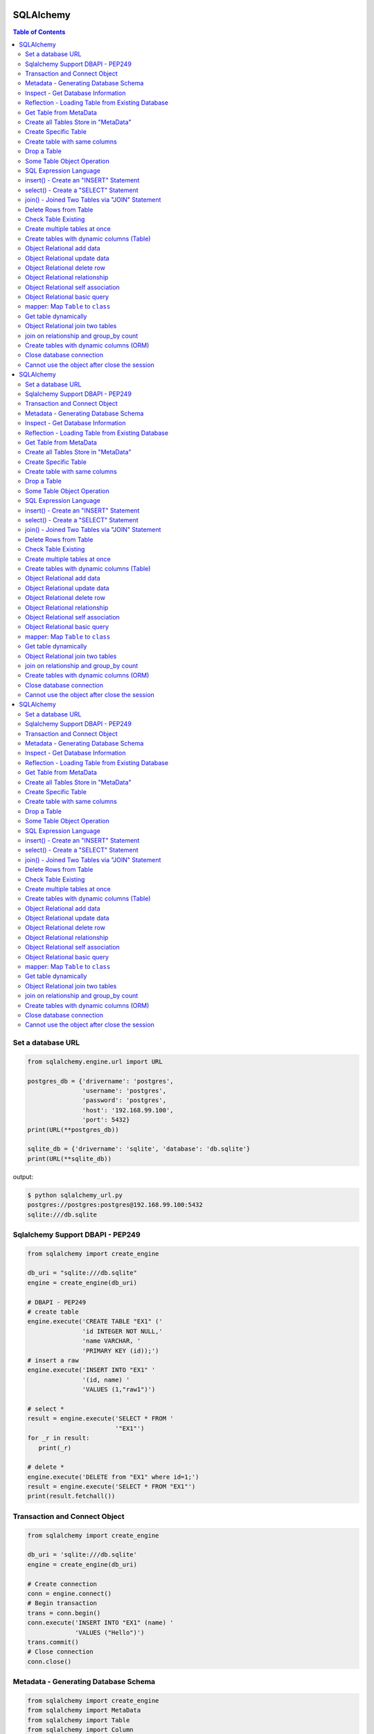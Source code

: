 .. meta::
    :description lang=en: Collect useful snippets of SQLAlchemy
    :keywords: Python, Python3, SQLAlchemy Cheat Sheet

==========
SQLAlchemy
==========

.. contents:: Table of Contents
    :backlinks: none


Set a database URL
-------------------

.. code-block:: python

    from sqlalchemy.engine.url import URL

    postgres_db = {'drivername': 'postgres',
                   'username': 'postgres',
                   'password': 'postgres',
                   'host': '192.168.99.100',
                   'port': 5432}
    print(URL(**postgres_db))

    sqlite_db = {'drivername': 'sqlite', 'database': 'db.sqlite'}
    print(URL(**sqlite_db))

output:

.. code-block:: bash

    $ python sqlalchemy_url.py
    postgres://postgres:postgres@192.168.99.100:5432
    sqlite:///db.sqlite


Sqlalchemy Support DBAPI - PEP249
-----------------------------------

.. code-block:: python

    from sqlalchemy import create_engine

    db_uri = "sqlite:///db.sqlite"
    engine = create_engine(db_uri)

    # DBAPI - PEP249
    # create table
    engine.execute('CREATE TABLE "EX1" ('
                   'id INTEGER NOT NULL,'
                   'name VARCHAR, '
                   'PRIMARY KEY (id));')
    # insert a raw
    engine.execute('INSERT INTO "EX1" '
                   '(id, name) '
                   'VALUES (1,"raw1")')

    # select *
    result = engine.execute('SELECT * FROM '
                            '"EX1"')
    for _r in result:
       print(_r)

    # delete *
    engine.execute('DELETE from "EX1" where id=1;')
    result = engine.execute('SELECT * FROM "EX1"')
    print(result.fetchall())


Transaction and Connect Object
--------------------------------

.. code-block:: python

    from sqlalchemy import create_engine

    db_uri = 'sqlite:///db.sqlite'
    engine = create_engine(db_uri)

    # Create connection
    conn = engine.connect()
    # Begin transaction
    trans = conn.begin()
    conn.execute('INSERT INTO "EX1" (name) '
                 'VALUES ("Hello")')
    trans.commit()
    # Close connection
    conn.close()


Metadata - Generating Database Schema
--------------------------------------

.. code-block:: python

    from sqlalchemy import create_engine
    from sqlalchemy import MetaData
    from sqlalchemy import Table
    from sqlalchemy import Column
    from sqlalchemy import Integer, String

    db_uri = 'sqlite:///db.sqlite'
    engine = create_engine(db_uri)

    # Create a metadata instance
    metadata = MetaData(engine)
    # Declare a table
    table = Table('Example',metadata,
                  Column('id',Integer, primary_key=True),
                  Column('name',String))
    # Create all tables
    metadata.create_all()
    for _t in metadata.tables:
       print("Table: ", _t)

Inspect - Get Database Information
------------------------------------

.. code-block:: python

    from sqlalchemy import create_engine
    from sqlalchemy import inspect

    db_uri = 'sqlite:///db.sqlite'
    engine = create_engine(db_uri)

    inspector = inspect(engine)

    # Get table information
    print(inspector.get_table_names())

    # Get column information
    print(inspector.get_columns('EX1'))


Reflection - Loading Table from Existing Database
---------------------------------------------------

.. code-block:: python

    from sqlalchemy import create_engine
    from sqlalchemy import MetaData
    from sqlalchemy import Table

    db_uri = 'sqlite:///db.sqlite'
    engine = create_engine(db_uri)

    # Create a MetaData instance
    metadata = MetaData()
    print(metadata.tables)

    # reflect db schema to MetaData
    metadata.reflect(bind=engine)
    print(metadata.tables)

Get Table from MetaData
------------------------

.. code-block:: python

    from sqlalchemy import create_engine
    from sqlalchemy import MetaData
    from sqlalchemy import Table

    db_uri = 'sqlite:///db.sqlite'
    engine = create_engine(db_uri)

    # Create MetaData instance
    metadata = MetaData(engine).reflect()
    print(metadata.tables)

    # Get Table
    ex_table = metadata.tables['Example']
    print(ex_table)


Create all Tables Store in "MetaData"
--------------------------------------

.. code-block:: python

    from sqlalchemy import create_engine
    from sqlalchemy import MetaData
    from sqlalchemy import Table
    from sqlalchemy import Column
    from sqlalchemy import Integer, String

    db_uri = 'sqlite:///db.sqlite'
    engine = create_engine(db_uri)
    meta = MetaData(engine)

    # Register t1, t2 to metadata
    t1 = Table('EX1', meta,
               Column('id',Integer, primary_key=True),
               Column('name',String))

    t2 = Table('EX2', meta,
               Column('id',Integer, primary_key=True),
               Column('val',Integer))
    # Create all tables in meta
    meta.create_all()

Create Specific Table
-----------------------

.. code-block:: python

    from sqlalchemy import create_engine
    from sqlalchemy import MetaData
    from sqlalchemy import Table
    from sqlalchemy import Column
    from sqlalchemy import Integer, String

    db_uri = 'sqlite:///db.sqlite'
    engine = create_engine(db_uri)

    meta = MetaData(engine)
    t1 = Table('Table_1', meta,
               Column('id', Integer, primary_key=True),
               Column('name',String))
    t2 = Table('Table_2', meta,
               Column('id', Integer, primary_key=True),
               Column('val',Integer))
    t1.create()


Create table with same columns
-------------------------------

.. code-block:: python

    from sqlalchemy import (
        create_engine,
        inspect,
        Column,
        String,
        Integer)

    from sqlalchemy.ext.declarative import declarative_base

    db_url = "sqlite://"
    engine = create_engine(db_url)

    Base = declarative_base()

    class TemplateTable(object):
        id   = Column(Integer, primary_key=True)
        name = Column(String)
        age  = Column(Integer)

    class DowntownAPeople(TemplateTable, Base):
        __tablename__ = "downtown_a_people"

    class DowntownBPeople(TemplateTable, Base):
        __tablename__ = "downtown_b_people"

    Base.metadata.create_all(bind=engine)

    # check table exists
    ins = inspect(engine)
    for _t in ins.get_table_names():
        print(_t)


Drop a Table
-------------

.. code-block:: python

    from sqlalchemy import create_engine
    from sqlalchemy import MetaData
    from sqlalchemy import inspect
    from sqlalchemy import Table
    from sqlalchemy import Column, Integer, String
    from sqlalchemy.engine.url import URL

    db_url = {'drivername': 'postgres',
              'username': 'postgres',
              'password': 'postgres',
              'host': '192.168.99.100',
              'port': 5432}
    engine = create_engine(URL(**db_url))
    m = MetaData()
    table = Table('Test', m,
                  Column('id', Integer, primary_key=True),
                  Column('key', String, nullable=True),
                  Column('val', String))

    table.create(engine)
    inspector = inspect(engine)
    print('Test' in inspector.get_table_names())

    table.drop(engine)
    inspector = inspect(engine)
    print('Test' in inspector.get_table_names())

output:

.. code-block:: bash

    $ python sqlalchemy_drop.py
    $ True
    $ False


Some Table Object Operation
----------------------------

.. code-block:: python

    from sqlalchemy import MetaData
    from sqlalchemy import Table
    from sqlalchemy import Column
    from sqlalchemy import Integer, String

    meta = MetaData()
    t = Table('ex_table', meta,
              Column('id', Integer, primary_key=True),
              Column('key', String),
              Column('val', Integer))
    # Get Table Name
    print(t.name)

    # Get Columns
    print(t.columns.keys())

    # Get Column
    c = t.c.key
    print(c.name)
    # Or
    c = t.columns.key
    print(c.name)

    # Get Table from Column
    print(c.table)


SQL Expression Language
-------------------------

.. code-block:: python

    # Think Column as "ColumnElement"
    # Implement via overwrite special function
    from sqlalchemy import MetaData
    from sqlalchemy import Table
    from sqlalchemy import Column
    from sqlalchemy import Integer, String
    from sqlalchemy import or_

    meta = MetaData()
    table = Table('example', meta,
                  Column('id', Integer, primary_key=True),
                  Column('l_name', String),
                  Column('f_name', String))
    # sql expression binary object
    print(repr(table.c.l_name == 'ed'))
    # exhbit sql expression
    print(str(table.c.l_name == 'ed'))

    print(repr(table.c.f_name != 'ed'))

    # comparison operator
    print(repr(table.c.id > 3))

    # or expression
    print((table.c.id > 5) | (table.c.id < 2))
    # Equal to
    print(or_(table.c.id > 5, table.c.id < 2))

    # compare to None produce IS NULL
    print(table.c.l_name == None)
    # Equal to
    print(table.c.l_name.is_(None))

    # + means "addition"
    print(table.c.id + 5)
    # or means "string concatenation"
    print(table.c.l_name + "some name")

    # in expression
    print(table.c.l_name.in_(['a','b']))

insert() - Create an "INSERT" Statement
----------------------------------------

.. code-block:: python

    from sqlalchemy import create_engine
    from sqlalchemy import MetaData
    from sqlalchemy import Table
    from sqlalchemy import Column
    from sqlalchemy import Integer
    from sqlalchemy import String

    db_uri = 'sqlite:///db.sqlite'
    engine = create_engine(db_uri)

    # create table
    meta = MetaData(engine)
    table = Table('user', meta,
       Column('id', Integer, primary_key=True),
       Column('l_name', String),
       Column('f_name', String))
    meta.create_all()

    # insert data via insert() construct
    ins = table.insert().values(
          l_name='Hello',
          f_name='World')
    conn = engine.connect()
    conn.execute(ins)

    # insert multiple data
    conn.execute(table.insert(),[
       {'l_name':'Hi','f_name':'bob'},
       {'l_name':'yo','f_name':'alice'}])


select() - Create a "SELECT" Statement
---------------------------------------

.. code-block:: python

    from sqlalchemy import create_engine
    from sqlalchemy import MetaData
    from sqlalchemy import Table
    from sqlalchemy import select
    from sqlalchemy import or_

    db_uri = 'sqlite:///db.sqlite'
    engine = create_engine(db_uri)
    conn = engine.connect()

    meta = MetaData(engine).reflect()
    table = meta.tables['user']

    # select * from 'user'
    select_st = select([table]).where(
       table.c.l_name == 'Hello')
    res = conn.execute(select_st)
    for _row in res:
        print(_row)

    # or equal to
    select_st = table.select().where(
       table.c.l_name == 'Hello')
    res = conn.execute(select_st)
    for _row in res:
        print(_row)

    # combine with "OR"
    select_st = select([
       table.c.l_name,
       table.c.f_name]).where(or_(
          table.c.l_name == 'Hello',
          table.c.l_name == 'Hi'))
    res = conn.execute(select_st)
    for _row in res:
        print(_row)

    # combine with "ORDER_BY"
    select_st = select([table]).where(or_(
          table.c.l_name == 'Hello',
          table.c.l_name == 'Hi')).order_by(table.c.f_name)
    res = conn.execute(select_st)
    for _row in res:
        print(_row)

join() - Joined Two Tables via "JOIN" Statement
------------------------------------------------

.. code-block:: python

    from sqlalchemy import create_engine
    from sqlalchemy import MetaData
    from sqlalchemy import Table
    from sqlalchemy import Column
    from sqlalchemy import Integer
    from sqlalchemy import String
    from sqlalchemy import select

    db_uri = 'sqlite:///db.sqlite'
    engine = create_engine(db_uri)

    meta = MetaData(engine).reflect()
    email_t = Table('email_addr', meta,
          Column('id', Integer, primary_key=True),
          Column('email',String),
          Column('name',String))
    meta.create_all()

    # get user table
    user_t = meta.tables['user']

    # insert
    conn = engine.connect()
    conn.execute(email_t.insert(),[
       {'email':'ker@test','name':'Hi'},
       {'email':'yo@test','name':'Hello'}])
    # join statement
    join_obj = user_t.join(email_t,
               email_t.c.name == user_t.c.l_name)
    # using select_from
    sel_st = select(
       [user_t.c.l_name, email_t.c.email]).select_from(join_obj)
    res = conn.execute(sel_st)
    for _row in res:
        print(_row)

Delete Rows from Table
------------------------

.. code-block:: python

    from sqlalchemy import create_engine
    from sqlalchemy import MetaData

    db_uri = 'sqlite:///db.sqlite'
    engine = create_engine(db_uri)
    conn = engine.connect()

    meta = MetaData(engine).reflect()
    user_t = meta.tables['user']

    # select * from user_t
    sel_st = user_t.select()
    res = conn.execute(sel_st)
    for _row in res:
        print(_row)

    # delete l_name == 'Hello'
    del_st = user_t.delete().where(
          user_t.c.l_name == 'Hello')
    print('----- delete -----')
    res = conn.execute(del_st)

    # check rows has been delete
    sel_st = user_t.select()
    res = conn.execute(sel_st)
    for _row in res:
        print(_row)

Check Table Existing
----------------------

.. code-block:: python

    from sqlalchemy import create_engine
    from sqlalchemy import MetaData
    from sqlalchemy import Column
    from sqlalchemy import Integer, String
    from sqlalchemy import inspect
    from sqlalchemy.ext.declarative import declarative_base

    Modal = declarative_base()
    class Example(Modal):
       __tablename__ = "ex_t"
       id = Column(Integer, primary_key=True)
       name = Column(String(20))

    db_uri = 'sqlite:///db.sqlite'
    engine = create_engine(db_uri)
    Modal.metadata.create_all(engine)

    # check register table exist to Modal
    for _t in Modal.metadata.tables:
        print(_t)

    # check all table in database
    meta = MetaData(engine).reflect()
    for _t in meta.tables:
        print(_t)

    # check table names exists via inspect
    ins = inspect(engine)
    for _t in ins.get_table_names():
        print(_t)

Create multiple tables at once
-------------------------------

.. code-block:: python

    from sqlalchemy import create_engine
    from sqlalchemy import MetaData
    from sqlalchemy import Table
    from sqlalchemy import inspect
    from sqlalchemy import Column, String, Integer
    from sqlalchemy.engine.url import URL

    db = {'drivername': 'postgres',
          'username': 'postgres',
          'password': 'postgres',
          'host': '192.168.99.100',
          'port': 5432}

    url = URL(**db)
    engine = create_engine(url)

    metadata = MetaData()
    metadata.reflect(bind=engine)

    def create_table(name, metadata):
        tables = metadata.tables.keys()
        if name not in tables:
            table = Table(name, metadata,
                          Column('id', Integer, primary_key=True),
                          Column('key', String),
                          Column('val', Integer))
            table.create(engine)

    tables = ['table1', 'table2', 'table3']
    for _t in tables: create_table(_t, metadata)

    inspector = inspect(engine)
    print(inspector.get_table_names())

output:

.. code-block:: bash

    $ python sqlalchemy_create.py
    [u'table1', u'table2', u'table3']


Create tables with dynamic columns (Table)
--------------------------------------------

.. code-block:: python

    from sqlalchemy import create_engine
    from sqlalchemy import Column, Integer, String
    from sqlalchemy import Table
    from sqlalchemy import MetaData
    from sqlalchemy import inspect
    from sqlalchemy.engine.url import URL

    db_url = {'drivername': 'postgres',
              'username': 'postgres',
              'password': 'postgres',
              'host': '192.168.99.100',
              'port': 5432}

    engine = create_engine(URL(**db_url))

    def create_table(name, *cols):
        meta = MetaData()
        meta.reflect(bind=engine)
        if name in meta.tables: return

        table = Table(name, meta, *cols)
        table.create(engine)

    create_table('Table1',
                 Column('id', Integer, primary_key=True),
                 Column('name', String))
    create_table('Table2',
                 Column('id', Integer, primary_key=True),
                 Column('key', String),
                 Column('val', String))

    inspector = inspect(engine)
    for _t in inspector.get_table_names():
        print(_t)

output:

.. code-block:: bash

    $ python sqlalchemy_dynamic.py
    Table1
    Table2


Object Relational add data
----------------------------

.. code-block:: python

    from datetime import datetime

    from sqlalchemy import create_engine
    from sqlalchemy import Column, Integer, String, DateTime
    from sqlalchemy.orm import sessionmaker
    from sqlalchemy.exc import SQLAlchemyError
    from sqlalchemy.ext.declarative import declarative_base
    from sqlalchemy.engine.url import URL

    db_url = {'drivername': 'postgres',
              'username': 'postgres',
              'password': 'postgres',
              'host': '192.168.99.100',
              'port': 5432}
    engine = create_engine(URL(**db_url))

    Base = declarative_base()

    class TestTable(Base):
        __tablename__ = 'Test Table'
        id   = Column(Integer, primary_key=True)
        key  = Column(String, nullable=False)
        val  = Column(String)
        date = Column(DateTime, default=datetime.utcnow)

    # create tables
    Base.metadata.create_all(bind=engine)

    # create session
    Session = sessionmaker()
    Session.configure(bind=engine)
    session = Session()

    data = {'a': 5566, 'b': 9527, 'c': 183}
    try:
        for _key, _val in data.items():
            row = TestTable(key=_key, val=_val)
            session.add(row)
        session.commit()
    except SQLAlchemyError as e:
        print(e)
    finally:
        session.close()

Object Relational update data
------------------------------

.. code-block:: python

    from datetime import datetime

    from sqlalchemy import create_engine
    from sqlalchemy import Column, Integer, String, DateTime
    from sqlalchemy.orm import sessionmaker
    from sqlalchemy.exc import SQLAlchemyError
    from sqlalchemy.ext.declarative import declarative_base
    from sqlalchemy.engine.url import URL

    db_url = {'drivername': 'postgres',
              'username': 'postgres',
              'password': 'postgres',
              'host': '192.168.99.100',
              'port': 5432}
    engine = create_engine(URL(**db_url))
    Base = declarative_base()

    class TestTable(Base):
        __tablename__ = 'Test Table'
        id   = Column(Integer, primary_key=True)
        key  = Column(String, nullable=False)
        val  = Column(String)
        date = Column(DateTime, default=datetime.utcnow)

    # create tables
    Base.metadata.create_all(bind=engine)

    # create session
    Session = sessionmaker()
    Session.configure(bind=engine)
    session = Session()

    try:
        # add row to database
        row = TestTable(key="hello", val="world")
        session.add(row)
        session.commit()

        # update row to database
        row = session.query(TestTable).filter(
              TestTable.key == 'hello').first()
        print('original:', row.key, row.val)
        row.key = "Hello"
        row.val = "World"
        session.commit()

        # check update correct
        row = session.query(TestTable).filter(
              TestTable.key == 'Hello').first()
        print('update:', row.key, row.val)
    except SQLAlchemyError as e:
        print(e)
    finally:
        session.close()

output:

.. code-block:: bash

    $ python sqlalchemy_update.py
    original: hello world
    update: Hello World


Object Relational delete row
-----------------------------

.. code-block:: python

    from datetime import datetime

    from sqlalchemy import create_engine
    from sqlalchemy import Column, Integer, String, DateTime
    from sqlalchemy.orm import sessionmaker
    from sqlalchemy.exc import SQLAlchemyError
    from sqlalchemy.ext.declarative import declarative_base
    from sqlalchemy.engine.url import URL


    db_url = {'drivername': 'postgres',
            'username': 'postgres',
            'password': 'postgres',
            'host': '192.168.99.100',
            'port': 5432}
    engine = create_engine(URL(**db_url))
    Base = declarative_base()

    class TestTable(Base):
        __tablename__ = 'Test Table'
        id   = Column(Integer, primary_key=True)
        key  = Column(String, nullable=False)
        val  = Column(String)
        date = Column(DateTime, default=datetime.utcnow)

    # create tables
    Base.metadata.create_all(bind=engine)

    # create session
    Session = sessionmaker()
    Session.configure(bind=engine)
    session = Session()

    row = TestTable(key='hello', val='world')
    session.add(row)
    query = session.query(TestTable).filter(
            TestTable.key=='hello')
    print(query.first())
    query.delete()
    query = session.query(TestTable).filter(
            TestTable.key=='hello')
    print(query.all())

output:

.. code-block:: bash

    $ python sqlalchemy_delete.py
    <__main__.TestTable object at 0x104eb8f50>
    []

Object Relational relationship
-------------------------------

.. code-block:: python

    from sqlalchemy import Column, String, Integer, ForeignKey
    from sqlalchemy.orm import relationship
    from sqlalchemy.ext.declarative import declarative_base

    Base = declarative_base()

    class User(Base):
        __tablename__ = 'user'
        id = Column(Integer, primary_key=True)
        name = Column(String)
        addresses = relationship("Address", backref="user")

    class Address(Base):
        __tablename__ = 'address'
        id = Column(Integer, primary_key=True)
        email = Column(String)
        user_id = Column(Integer, ForeignKey('user.id'))

    u1 = User()
    a1 = Address()
    print(u1.addresses)
    print(a1.user)

    u1.addresses.append(a1)
    print(u1.addresses)
    print(a1.user)

output:

.. code-block:: bash

    $ python sqlalchemy_relationship.py
    []
    None
    [<__main__.Address object at 0x10c4edb50>]
    <__main__.User object at 0x10c4ed810>


Object Relational self association
-----------------------------------

.. code-block:: python

    import json

    from sqlalchemy import (
        Column,
        Integer,
        String,
        ForeignKey,
        Table)

    from sqlalchemy.orm import (
        sessionmaker,
        relationship)

    from sqlalchemy.ext.declarative import declarative_base

    base = declarative_base()

    association = Table("Association", base.metadata,
        Column('left', Integer, ForeignKey('node.id'), primary_key=True),
        Column('right', Integer, ForeignKey('node.id'), primary_key=True))

    class Node(base):
        __tablename__ = 'node'
        id = Column(Integer, primary_key=True)
        label = Column(String)
        friends = relationship('Node',
                               secondary=association,
                               primaryjoin=id==association.c.left,
                               secondaryjoin=id==association.c.right,
                               backref='left')
        def to_json(self):
            return dict(id=self.id,
                        friends=[_.label for _ in self.friends])

    nodes = [Node(label='node_{}'.format(_)) for _ in range(0, 3)]
    nodes[0].friends.extend([nodes[1], nodes[2]])
    nodes[1].friends.append(nodes[2])

    print('----> right')
    print(json.dumps([_.to_json() for _ in nodes], indent=2))

    print('----> left')
    print(json.dumps([_n.to_json() for _n in nodes[1].left], indent=2))

output:

.. code-block:: bash

    ----> right
    [
      {
        "friends": [
          "node_1",
          "node_2"
        ],
        "id": null
      },
      {
        "friends": [
          "node_2"
        ],
        "id": null
      },
      {
        "friends": [],
        "id": null
      }
    ]
    ----> left
    [
      {
        "friends": [
          "node_1",
          "node_2"
        ],
        "id": null
      }
    ]


Object Relational basic query
------------------------------

.. code-block:: python

    from datetime import datetime

    from sqlalchemy import create_engine
    from sqlalchemy import Column, String, Integer, DateTime
    from sqlalchemy import or_
    from sqlalchemy import desc
    from sqlalchemy.orm import sessionmaker
    from sqlalchemy.exc import SQLAlchemyError
    from sqlalchemy.ext.declarative import declarative_base
    from sqlalchemy.engine.url import URL

    db_url = {'drivername': 'postgres',
              'username': 'postgres',
              'password': 'postgres',
              'host': '192.168.99.100',
              'port': 5432}

    Base = declarative_base()

    class User(Base):
        __tablename__ = 'User'
        id       = Column(Integer, primary_key=True)
        name     = Column(String, nullable=False)
        fullname = Column(String, nullable=False)
        birth    = Column(DateTime)

    # create tables
    engine = create_engine(URL(**db_url))
    Base.metadata.create_all(bind=engine)

    users = [
        User(name='ed',
             fullname='Ed Jones',
             birth=datetime(1989,7,1)),
        User(name='wendy',
             fullname='Wendy Williams',
             birth=datetime(1983,4,1)),
        User(name='mary',
             fullname='Mary Contrary',
             birth=datetime(1990,1,30)),
        User(name='fred',
             fullname='Fred Flinstone',
             birth=datetime(1977,3,12)),
        User(name='justin',
             fullname="Justin Bieber")]

    # create session
    Session = sessionmaker()
    Session.configure(bind=engine)
    session = Session()

    # add_all
    session.add_all(users)
    session.commit()

    print("----> order_by(id):")
    query = session.query(User).order_by(User.id)
    for _row in query.all():
        print(_row.name, _row.fullname, _row.birth)

    print("\n----> order_by(desc(id)):")
    query = session.query(User).order_by(desc(User.id))
    for _row in query.all():
        print(_row.name, _row.fullname, _row.birth)

    print("\n----> order_by(date):")
    query = session.query(User).order_by(User.birth)
    for _row in query.all():
        print(_row.name, _row.fullname, _row.birth)

    print("\n----> EQUAL:")
    query = session.query(User).filter(User.id == 2)
    _row = query.first()
    print(_row.name, _row.fullname, _row.birth)

    print("\n----> NOT EQUAL:")
    query = session.query(User).filter(User.id != 2)
    for _row in query.all():
        print(_row.name, _row.fullname, _row.birth)

    print("\n----> IN:")
    query = session.query(User).filter(User.name.in_(['ed', 'wendy']))
    for _row in query.all():
        print(_row.name, _row.fullname, _row.birth)

    print("\n----> NOT IN:")
    query = session.query(User).filter(~User.name.in_(['ed', 'wendy']))
    for _row in query.all():
        print(_row.name, _row.fullname, _row.birth)

    print("\n----> AND:")
    query = session.query(User).filter(
            User.name=='ed', User.fullname=='Ed Jones')
    _row = query.first()
    print(_row.name, _row.fullname, _row.birth)

    print("\n----> OR:")
    query = session.query(User).filter(
            or_(User.name=='ed', User.name=='wendy'))
    for _row in query.all():
        print(_row.name, _row.fullname, _row.birth)

    print("\n----> NULL:")
    query = session.query(User).filter(User.birth == None)
    for _row in query.all():
        print(_row.name, _row.fullname)

    print("\n----> NOT NULL:")
    query = session.query(User).filter(User.birth != None)
    for _row in query.all():
        print(_row.name, _row.fullname)

    print("\n----> LIKE")
    query = session.query(User).filter(User.name.like('%ed%'))
    for _row in query.all():
        print(_row.name, _row.fullname)

output:

.. code-block:: bash

    ----> order_by(id):
    ed Ed Jones 1989-07-01 00:00:00
    wendy Wendy Williams 1983-04-01 00:00:00
    mary Mary Contrary 1990-01-30 00:00:00
    fred Fred Flinstone 1977-03-12 00:00:00
    justin Justin Bieber None

    ----> order_by(desc(id)):
    justin Justin Bieber None
    fred Fred Flinstone 1977-03-12 00:00:00
    mary Mary Contrary 1990-01-30 00:00:00
    wendy Wendy Williams 1983-04-01 00:00:00
    ed Ed Jones 1989-07-01 00:00:00

    ----> order_by(date):
    fred Fred Flinstone 1977-03-12 00:00:00
    wendy Wendy Williams 1983-04-01 00:00:00
    ed Ed Jones 1989-07-01 00:00:00
    mary Mary Contrary 1990-01-30 00:00:00
    justin Justin Bieber None

    ----> EQUAL:
    wendy Wendy Williams 1983-04-01 00:00:00

    ----> NOT EQUAL:
    ed Ed Jones 1989-07-01 00:00:00
    mary Mary Contrary 1990-01-30 00:00:00
    fred Fred Flinstone 1977-03-12 00:00:00
    justin Justin Bieber None

    ----> IN:
    ed Ed Jones 1989-07-01 00:00:00
    wendy Wendy Williams 1983-04-01 00:00:00

    ----> NOT IN:
    mary Mary Contrary 1990-01-30 00:00:00
    fred Fred Flinstone 1977-03-12 00:00:00
    justin Justin Bieber None

    ----> AND:
    ed Ed Jones 1989-07-01 00:00:00

    ----> OR:
    ed Ed Jones 1989-07-01 00:00:00
    wendy Wendy Williams 1983-04-01 00:00:00

    ----> NULL:
    justin Justin Bieber

    ----> NOT NULL:
    ed Ed Jones
    wendy Wendy Williams
    mary Mary Contrary
    fred Fred Flinstone

    ----> LIKE
    ed Ed Jones
    fred Fred Flinstone

mapper: Map ``Table`` to ``class``
-----------------------------------

.. code-block:: python

    from sqlalchemy import (
        create_engine,
        Table,
        MetaData,
        Column,
        Integer,
        String,
        ForeignKey)

    from sqlalchemy.orm import (
        mapper,
        relationship,
        sessionmaker)

    # classical mapping: map "table" to "class"
    db_url = 'sqlite://'
    engine = create_engine(db_url)

    meta = MetaData(bind=engine)

    user = Table('User', meta,
                 Column('id', Integer, primary_key=True),
                 Column('name', String),
                 Column('fullname', String),
                 Column('password', String))

    addr = Table('Address', meta,
                 Column('id', Integer, primary_key=True),
                 Column('email', String),
                 Column('user_id', Integer, ForeignKey('User.id')))

    # map table to class
    class User(object):
        def __init__(self, name, fullname, password):
            self.name = name
            self.fullname = fullname
            self.password = password

    class Address(object):
        def __init__(self, email):
            self.email = email

    mapper(User, user, properties={
           'addresses': relationship(Address, backref='user')})
    mapper(Address, addr)

    # create table
    meta.create_all()

    # create session
    Session = sessionmaker()
    Session.configure(bind=engine)
    session = Session()

    u = User(name='Hello', fullname='HelloWorld', password='ker')
    a = Address(email='hello@hello.com')
    u.addresses.append(a)
    try:
        session.add(u)
        session.commit()

        # query result
        u = session.query(User).filter(User.name == 'Hello').first()
        print(u.name, u.fullname, u.password)

    finally:
        session.close()

output:

.. code-block:: bash

    $ python map_table_class.py
    Hello HelloWorld ker


Get table dynamically
----------------------

.. code-block:: python

    from sqlalchemy import (
        create_engine,
        MetaData,
        Table,
        inspect,
        Column,
        String,
        Integer)

    from sqlalchemy.orm import (
        mapper,
        scoped_session,
        sessionmaker)

    db_url = "sqlite://"
    engine = create_engine(db_url)
    metadata = MetaData(engine)

    class TableTemp(object):
        def __init__(self, name):
            self.name = name

    def get_table(name):
        if name in metadata.tables:
            table = metadata.tables[name]
        else:
            table = Table(name, metadata,
                    Column('id', Integer, primary_key=True),
                    Column('name', String))
            table.create(engine)

        cls = type(name.title(), (TableTemp,), {})
        mapper(cls, table)
        return cls

    # get table first times
    t = get_table('Hello')

    # get table secone times
    t = get_table('Hello')

    Session = scoped_session(sessionmaker(bind=engine))
    try:
        Session.add(t(name='foo'))
        Session.add(t(name='bar'))
        for _ in Session.query(t).all():
            print(_.name)
    except Exception as e:
        Session.rollback()
    finally:
        Session.close()

output:

.. code-block:: bash

    $ python get_table.py
    foo
    bar


Object Relational join two tables
----------------------------------

.. code-block:: python

    from sqlalchemy import create_engine
    from sqlalchemy import Column, Integer, String, ForeignKey
    from sqlalchemy.orm import relationship
    from sqlalchemy.engine.url import URL
    from sqlalchemy.orm import sessionmaker
    from sqlalchemy.ext.declarative import declarative_base

    Base = declarative_base()

    class User(Base):
        __tablename__ = 'user'
        id    = Column(Integer, primary_key=True)
        name  = Column(String)
        addresses = relationship("Address", backref="user")

    class Address(Base):
        __tablename__ = 'address'
        id = Column(Integer, primary_key=True)
        email = Column(String)
        user_id = Column(Integer, ForeignKey('user.id'))

    db_url = {'drivername': 'postgres',
              'username': 'postgres',
              'password': 'postgres',
              'host': '192.168.99.100',
              'port': 5432}

    # create engine
    engine = create_engine(URL(**db_url))

    # create tables
    Base.metadata.create_all(bind=engine)

    # create session
    Session = sessionmaker()
    Session.configure(bind=engine)
    session = Session()

    user = User(name='user1')
    mail1 = Address(email='user1@foo.com')
    mail2 = Address(email='user1@bar.com')
    user.addresses.extend([mail1, mail2])

    session.add(user)
    session.add_all([mail1, mail2])
    session.commit()

    query = session.query(Address, User).join(User)
    for _a, _u in query.all():
        print(_u.name, _a.email)

output:

.. code-block:: bash

    $ python sqlalchemy_join.py
    user1 user1@foo.com
    user1 user1@bar.com


join on relationship and group_by count
----------------------------------------

.. code-block:: python

    from sqlalchemy import (
        create_engine,
        Column,
        String,
        Integer,
        ForeignKey,
        func)

    from sqlalchemy.orm import (
        relationship,
        sessionmaker,
        scoped_session)

    from sqlalchemy.ext.declarative import declarative_base

    db_url = 'sqlite://'
    engine = create_engine(db_url)

    Base = declarative_base()

    class Parent(Base):
        __tablename__ = 'parent'
        id       = Column(Integer, primary_key=True)
        name     = Column(String)
        children = relationship('Child', back_populates='parent')

    class Child(Base):
        __tablename__ = 'child'
        id        = Column(Integer, primary_key=True)
        name      = Column(String)
        parent_id = Column(Integer, ForeignKey('parent.id'))
        parent    = relationship('Parent', back_populates='children')

    Base.metadata.create_all(bind=engine)
    Session = scoped_session(sessionmaker(bind=engine))

    p1 = Parent(name="Alice")
    p2 = Parent(name="Bob")

    c1 = Child(name="foo")
    c2 = Child(name="bar")
    c3 = Child(name="ker")
    c4 = Child(name="cat")

    p1.children.extend([c1, c2, c3])
    p2.children.append(c4)

    try:
        Session.add(p1)
        Session.add(p2)
        Session.commit()

        # count number of children
        q = Session.query(Parent, func.count(Child.id))\
                   .join(Child)\
                   .group_by(Parent.id)

        # print result
        for _p, _c in q.all():
            print('parent: {}, num_child: {}'.format(_p.name, _c))
    finally:
        Session.remove()

output:

.. code-block:: bash

    $ python join_group_by.py
    parent: Alice, num_child: 3
    parent: Bob, num_child: 1


Create tables with dynamic columns (ORM)
------------------------------------------

.. code-block:: python

    from sqlalchemy import create_engine
    from sqlalchemy import Column, Integer, String
    from sqlalchemy import inspect
    from sqlalchemy.engine.url import URL
    from sqlalchemy.ext.declarative import declarative_base

    db_url = {'drivername': 'postgres',
              'username': 'postgres',
              'password': 'postgres',
              'host': '192.168.99.100',
              'port': 5432}

    engine = create_engine(URL(**db_url))
    Base = declarative_base()

    def create_table(name, cols):
        Base.metadata.reflect(engine)
        if name in Base.metadata.tables: return

        table = type(name, (Base,), cols)
        table.__table__.create(bind=engine)

    create_table('Table1', {
                 '__tablename__': 'Table1',
                 'id': Column(Integer, primary_key=True),
                 'name': Column(String)})

    create_table('Table2', {
                 '__tablename__': 'Table2',
                 'id': Column(Integer, primary_key=True),
                 'key': Column(String),
                 'val': Column(String)})

    inspector = inspect(engine)
    for _t in inspector.get_table_names():
        print(_t)

output:

.. code-block:: bash

    $ python sqlalchemy_dynamic_orm.py
    Table1
    Table2


Close database connection
--------------------------

.. code-block:: python

    from sqlalchemy import (
        create_engine,
        event,
        Column,
        Integer)

    from sqlalchemy.orm import sessionmaker
    from sqlalchemy.ext.declarative import declarative_base

    engine = create_engine('sqlite://')
    base = declarative_base()

    @event.listens_for(engine, 'engine_disposed')
    def receive_engine_disposed(engine):
        print("engine dispose")

    class Table(base):
        __tablename__ = 'example table'
        id = Column(Integer, primary_key=True)

    base.metadata.create_all(bind=engine)
    session = sessionmaker(bind=engine)()

    try:
        try:
            row = Table()
            session.add(row)
        except Exception as e:
            session.rollback()
            raise
        finally:
            session.close()
    finally:
        engine.dispose()

output:

.. code-block:: bash

    $ python db_dispose.py
    engine dispose

.. warning::

    Be careful. Close *session* does not mean close database connection.
    SQLAlchemy *session* generally represents the *transactions*, not connections.


Cannot use the object after close the session
-----------------------------------------------

.. code-block:: python

    from __future__ import print_function

    from sqlalchemy import (
        create_engine,
        Column,
        String,
        Integer)

    from sqlalchemy.orm import sessionmaker
    from sqlalchemy.ext.declarative import declarative_base


    url = 'sqlite://'
    engine = create_engine(url)
    base = declarative_base()

    class Table(base):
        __tablename__ = 'table'
        id  = Column(Integer, primary_key=True)
        key = Column(String)
        val = Column(String)

    base.metadata.create_all(bind=engine)
    session = sessionmaker(bind=engine)()

    try:
        t = Table(key="key", val="val")
        try:
            print(t.key, t.val)
            session.add(t)
            session.commit()
        except Exception as e:
            print(e)
            session.rollback()
        finally:
            session.close()

        print(t.key, t.val) # exception raise from here
    except Exception as e:
        print("Cannot use the object after close the session")
    finally:
        engine.dispose()

output:

.. code-block:: bash

    $ python sql.py
    key val
    Cannot use the object after close the session.. meta::
    :description lang=en: Collect useful snippets of SQLAlchemy
    :keywords: Python, Python3, SQLAlchemy Cheat Sheet

==========
SQLAlchemy
==========

.. contents:: Table of Contents
    :backlinks: none


Set a database URL
-------------------

.. code-block:: python

    from sqlalchemy.engine.url import URL

    postgres_db = {'drivername': 'postgres',
                   'username': 'postgres',
                   'password': 'postgres',
                   'host': '192.168.99.100',
                   'port': 5432}
    print(URL(**postgres_db))

    sqlite_db = {'drivername': 'sqlite', 'database': 'db.sqlite'}
    print(URL(**sqlite_db))

output:

.. code-block:: bash

    $ python sqlalchemy_url.py
    postgres://postgres:postgres@192.168.99.100:5432
    sqlite:///db.sqlite


Sqlalchemy Support DBAPI - PEP249
-----------------------------------

.. code-block:: python

    from sqlalchemy import create_engine

    db_uri = "sqlite:///db.sqlite"
    engine = create_engine(db_uri)

    # DBAPI - PEP249
    # create table
    engine.execute('CREATE TABLE "EX1" ('
                   'id INTEGER NOT NULL,'
                   'name VARCHAR, '
                   'PRIMARY KEY (id));')
    # insert a raw
    engine.execute('INSERT INTO "EX1" '
                   '(id, name) '
                   'VALUES (1,"raw1")')

    # select *
    result = engine.execute('SELECT * FROM '
                            '"EX1"')
    for _r in result:
       print(_r)

    # delete *
    engine.execute('DELETE from "EX1" where id=1;')
    result = engine.execute('SELECT * FROM "EX1"')
    print(result.fetchall())


Transaction and Connect Object
--------------------------------

.. code-block:: python

    from sqlalchemy import create_engine

    db_uri = 'sqlite:///db.sqlite'
    engine = create_engine(db_uri)

    # Create connection
    conn = engine.connect()
    # Begin transaction
    trans = conn.begin()
    conn.execute('INSERT INTO "EX1" (name) '
                 'VALUES ("Hello")')
    trans.commit()
    # Close connection
    conn.close()


Metadata - Generating Database Schema
--------------------------------------

.. code-block:: python

    from sqlalchemy import create_engine
    from sqlalchemy import MetaData
    from sqlalchemy import Table
    from sqlalchemy import Column
    from sqlalchemy import Integer, String

    db_uri = 'sqlite:///db.sqlite'
    engine = create_engine(db_uri)

    # Create a metadata instance
    metadata = MetaData(engine)
    # Declare a table
    table = Table('Example',metadata,
                  Column('id',Integer, primary_key=True),
                  Column('name',String))
    # Create all tables
    metadata.create_all()
    for _t in metadata.tables:
       print("Table: ", _t)

Inspect - Get Database Information
------------------------------------

.. code-block:: python

    from sqlalchemy import create_engine
    from sqlalchemy import inspect

    db_uri = 'sqlite:///db.sqlite'
    engine = create_engine(db_uri)

    inspector = inspect(engine)

    # Get table information
    print(inspector.get_table_names())

    # Get column information
    print(inspector.get_columns('EX1'))


Reflection - Loading Table from Existing Database
---------------------------------------------------

.. code-block:: python

    from sqlalchemy import create_engine
    from sqlalchemy import MetaData
    from sqlalchemy import Table

    db_uri = 'sqlite:///db.sqlite'
    engine = create_engine(db_uri)

    # Create a MetaData instance
    metadata = MetaData()
    print(metadata.tables)

    # reflect db schema to MetaData
    metadata.reflect(bind=engine)
    print(metadata.tables)

Get Table from MetaData
------------------------

.. code-block:: python

    from sqlalchemy import create_engine
    from sqlalchemy import MetaData
    from sqlalchemy import Table

    db_uri = 'sqlite:///db.sqlite'
    engine = create_engine(db_uri)

    # Create MetaData instance
    metadata = MetaData(engine).reflect()
    print(metadata.tables)

    # Get Table
    ex_table = metadata.tables['Example']
    print(ex_table)


Create all Tables Store in "MetaData"
--------------------------------------

.. code-block:: python

    from sqlalchemy import create_engine
    from sqlalchemy import MetaData
    from sqlalchemy import Table
    from sqlalchemy import Column
    from sqlalchemy import Integer, String

    db_uri = 'sqlite:///db.sqlite'
    engine = create_engine(db_uri)
    meta = MetaData(engine)

    # Register t1, t2 to metadata
    t1 = Table('EX1', meta,
               Column('id',Integer, primary_key=True),
               Column('name',String))

    t2 = Table('EX2', meta,
               Column('id',Integer, primary_key=True),
               Column('val',Integer))
    # Create all tables in meta
    meta.create_all()

Create Specific Table
-----------------------

.. code-block:: python

    from sqlalchemy import create_engine
    from sqlalchemy import MetaData
    from sqlalchemy import Table
    from sqlalchemy import Column
    from sqlalchemy import Integer, String

    db_uri = 'sqlite:///db.sqlite'
    engine = create_engine(db_uri)

    meta = MetaData(engine)
    t1 = Table('Table_1', meta,
               Column('id', Integer, primary_key=True),
               Column('name',String))
    t2 = Table('Table_2', meta,
               Column('id', Integer, primary_key=True),
               Column('val',Integer))
    t1.create()


Create table with same columns
-------------------------------

.. code-block:: python

    from sqlalchemy import (
        create_engine,
        inspect,
        Column,
        String,
        Integer)

    from sqlalchemy.ext.declarative import declarative_base

    db_url = "sqlite://"
    engine = create_engine(db_url)

    Base = declarative_base()

    class TemplateTable(object):
        id   = Column(Integer, primary_key=True)
        name = Column(String)
        age  = Column(Integer)

    class DowntownAPeople(TemplateTable, Base):
        __tablename__ = "downtown_a_people"

    class DowntownBPeople(TemplateTable, Base):
        __tablename__ = "downtown_b_people"

    Base.metadata.create_all(bind=engine)

    # check table exists
    ins = inspect(engine)
    for _t in ins.get_table_names():
        print(_t)


Drop a Table
-------------

.. code-block:: python

    from sqlalchemy import create_engine
    from sqlalchemy import MetaData
    from sqlalchemy import inspect
    from sqlalchemy import Table
    from sqlalchemy import Column, Integer, String
    from sqlalchemy.engine.url import URL

    db_url = {'drivername': 'postgres',
              'username': 'postgres',
              'password': 'postgres',
              'host': '192.168.99.100',
              'port': 5432}
    engine = create_engine(URL(**db_url))
    m = MetaData()
    table = Table('Test', m,
                  Column('id', Integer, primary_key=True),
                  Column('key', String, nullable=True),
                  Column('val', String))

    table.create(engine)
    inspector = inspect(engine)
    print('Test' in inspector.get_table_names())

    table.drop(engine)
    inspector = inspect(engine)
    print('Test' in inspector.get_table_names())

output:

.. code-block:: bash

    $ python sqlalchemy_drop.py
    $ True
    $ False


Some Table Object Operation
----------------------------

.. code-block:: python

    from sqlalchemy import MetaData
    from sqlalchemy import Table
    from sqlalchemy import Column
    from sqlalchemy import Integer, String

    meta = MetaData()
    t = Table('ex_table', meta,
              Column('id', Integer, primary_key=True),
              Column('key', String),
              Column('val', Integer))
    # Get Table Name
    print(t.name)

    # Get Columns
    print(t.columns.keys())

    # Get Column
    c = t.c.key
    print(c.name)
    # Or
    c = t.columns.key
    print(c.name)

    # Get Table from Column
    print(c.table)


SQL Expression Language
-------------------------

.. code-block:: python

    # Think Column as "ColumnElement"
    # Implement via overwrite special function
    from sqlalchemy import MetaData
    from sqlalchemy import Table
    from sqlalchemy import Column
    from sqlalchemy import Integer, String
    from sqlalchemy import or_

    meta = MetaData()
    table = Table('example', meta,
                  Column('id', Integer, primary_key=True),
                  Column('l_name', String),
                  Column('f_name', String))
    # sql expression binary object
    print(repr(table.c.l_name == 'ed'))
    # exhbit sql expression
    print(str(table.c.l_name == 'ed'))

    print(repr(table.c.f_name != 'ed'))

    # comparison operator
    print(repr(table.c.id > 3))

    # or expression
    print((table.c.id > 5) | (table.c.id < 2))
    # Equal to
    print(or_(table.c.id > 5, table.c.id < 2))

    # compare to None produce IS NULL
    print(table.c.l_name == None)
    # Equal to
    print(table.c.l_name.is_(None))

    # + means "addition"
    print(table.c.id + 5)
    # or means "string concatenation"
    print(table.c.l_name + "some name")

    # in expression
    print(table.c.l_name.in_(['a','b']))

insert() - Create an "INSERT" Statement
----------------------------------------

.. code-block:: python

    from sqlalchemy import create_engine
    from sqlalchemy import MetaData
    from sqlalchemy import Table
    from sqlalchemy import Column
    from sqlalchemy import Integer
    from sqlalchemy import String

    db_uri = 'sqlite:///db.sqlite'
    engine = create_engine(db_uri)

    # create table
    meta = MetaData(engine)
    table = Table('user', meta,
       Column('id', Integer, primary_key=True),
       Column('l_name', String),
       Column('f_name', String))
    meta.create_all()

    # insert data via insert() construct
    ins = table.insert().values(
          l_name='Hello',
          f_name='World')
    conn = engine.connect()
    conn.execute(ins)

    # insert multiple data
    conn.execute(table.insert(),[
       {'l_name':'Hi','f_name':'bob'},
       {'l_name':'yo','f_name':'alice'}])


select() - Create a "SELECT" Statement
---------------------------------------

.. code-block:: python

    from sqlalchemy import create_engine
    from sqlalchemy import MetaData
    from sqlalchemy import Table
    from sqlalchemy import select
    from sqlalchemy import or_

    db_uri = 'sqlite:///db.sqlite'
    engine = create_engine(db_uri)
    conn = engine.connect()

    meta = MetaData(engine).reflect()
    table = meta.tables['user']

    # select * from 'user'
    select_st = select([table]).where(
       table.c.l_name == 'Hello')
    res = conn.execute(select_st)
    for _row in res:
        print(_row)

    # or equal to
    select_st = table.select().where(
       table.c.l_name == 'Hello')
    res = conn.execute(select_st)
    for _row in res:
        print(_row)

    # combine with "OR"
    select_st = select([
       table.c.l_name,
       table.c.f_name]).where(or_(
          table.c.l_name == 'Hello',
          table.c.l_name == 'Hi'))
    res = conn.execute(select_st)
    for _row in res:
        print(_row)

    # combine with "ORDER_BY"
    select_st = select([table]).where(or_(
          table.c.l_name == 'Hello',
          table.c.l_name == 'Hi')).order_by(table.c.f_name)
    res = conn.execute(select_st)
    for _row in res:
        print(_row)

join() - Joined Two Tables via "JOIN" Statement
------------------------------------------------

.. code-block:: python

    from sqlalchemy import create_engine
    from sqlalchemy import MetaData
    from sqlalchemy import Table
    from sqlalchemy import Column
    from sqlalchemy import Integer
    from sqlalchemy import String
    from sqlalchemy import select

    db_uri = 'sqlite:///db.sqlite'
    engine = create_engine(db_uri)

    meta = MetaData(engine).reflect()
    email_t = Table('email_addr', meta,
          Column('id', Integer, primary_key=True),
          Column('email',String),
          Column('name',String))
    meta.create_all()

    # get user table
    user_t = meta.tables['user']

    # insert
    conn = engine.connect()
    conn.execute(email_t.insert(),[
       {'email':'ker@test','name':'Hi'},
       {'email':'yo@test','name':'Hello'}])
    # join statement
    join_obj = user_t.join(email_t,
               email_t.c.name == user_t.c.l_name)
    # using select_from
    sel_st = select(
       [user_t.c.l_name, email_t.c.email]).select_from(join_obj)
    res = conn.execute(sel_st)
    for _row in res:
        print(_row)

Delete Rows from Table
------------------------

.. code-block:: python

    from sqlalchemy import create_engine
    from sqlalchemy import MetaData

    db_uri = 'sqlite:///db.sqlite'
    engine = create_engine(db_uri)
    conn = engine.connect()

    meta = MetaData(engine).reflect()
    user_t = meta.tables['user']

    # select * from user_t
    sel_st = user_t.select()
    res = conn.execute(sel_st)
    for _row in res:
        print(_row)

    # delete l_name == 'Hello'
    del_st = user_t.delete().where(
          user_t.c.l_name == 'Hello')
    print('----- delete -----')
    res = conn.execute(del_st)

    # check rows has been delete
    sel_st = user_t.select()
    res = conn.execute(sel_st)
    for _row in res:
        print(_row)

Check Table Existing
----------------------

.. code-block:: python

    from sqlalchemy import create_engine
    from sqlalchemy import MetaData
    from sqlalchemy import Column
    from sqlalchemy import Integer, String
    from sqlalchemy import inspect
    from sqlalchemy.ext.declarative import declarative_base

    Modal = declarative_base()
    class Example(Modal):
       __tablename__ = "ex_t"
       id = Column(Integer, primary_key=True)
       name = Column(String(20))

    db_uri = 'sqlite:///db.sqlite'
    engine = create_engine(db_uri)
    Modal.metadata.create_all(engine)

    # check register table exist to Modal
    for _t in Modal.metadata.tables:
        print(_t)

    # check all table in database
    meta = MetaData(engine).reflect()
    for _t in meta.tables:
        print(_t)

    # check table names exists via inspect
    ins = inspect(engine)
    for _t in ins.get_table_names():
        print(_t)

Create multiple tables at once
-------------------------------

.. code-block:: python

    from sqlalchemy import create_engine
    from sqlalchemy import MetaData
    from sqlalchemy import Table
    from sqlalchemy import inspect
    from sqlalchemy import Column, String, Integer
    from sqlalchemy.engine.url import URL

    db = {'drivername': 'postgres',
          'username': 'postgres',
          'password': 'postgres',
          'host': '192.168.99.100',
          'port': 5432}

    url = URL(**db)
    engine = create_engine(url)

    metadata = MetaData()
    metadata.reflect(bind=engine)

    def create_table(name, metadata):
        tables = metadata.tables.keys()
        if name not in tables:
            table = Table(name, metadata,
                          Column('id', Integer, primary_key=True),
                          Column('key', String),
                          Column('val', Integer))
            table.create(engine)

    tables = ['table1', 'table2', 'table3']
    for _t in tables: create_table(_t, metadata)

    inspector = inspect(engine)
    print(inspector.get_table_names())

output:

.. code-block:: bash

    $ python sqlalchemy_create.py
    [u'table1', u'table2', u'table3']


Create tables with dynamic columns (Table)
--------------------------------------------

.. code-block:: python

    from sqlalchemy import create_engine
    from sqlalchemy import Column, Integer, String
    from sqlalchemy import Table
    from sqlalchemy import MetaData
    from sqlalchemy import inspect
    from sqlalchemy.engine.url import URL

    db_url = {'drivername': 'postgres',
              'username': 'postgres',
              'password': 'postgres',
              'host': '192.168.99.100',
              'port': 5432}

    engine = create_engine(URL(**db_url))

    def create_table(name, *cols):
        meta = MetaData()
        meta.reflect(bind=engine)
        if name in meta.tables: return

        table = Table(name, meta, *cols)
        table.create(engine)

    create_table('Table1',
                 Column('id', Integer, primary_key=True),
                 Column('name', String))
    create_table('Table2',
                 Column('id', Integer, primary_key=True),
                 Column('key', String),
                 Column('val', String))

    inspector = inspect(engine)
    for _t in inspector.get_table_names():
        print(_t)

output:

.. code-block:: bash

    $ python sqlalchemy_dynamic.py
    Table1
    Table2


Object Relational add data
----------------------------

.. code-block:: python

    from datetime import datetime

    from sqlalchemy import create_engine
    from sqlalchemy import Column, Integer, String, DateTime
    from sqlalchemy.orm import sessionmaker
    from sqlalchemy.exc import SQLAlchemyError
    from sqlalchemy.ext.declarative import declarative_base
    from sqlalchemy.engine.url import URL

    db_url = {'drivername': 'postgres',
              'username': 'postgres',
              'password': 'postgres',
              'host': '192.168.99.100',
              'port': 5432}
    engine = create_engine(URL(**db_url))

    Base = declarative_base()

    class TestTable(Base):
        __tablename__ = 'Test Table'
        id   = Column(Integer, primary_key=True)
        key  = Column(String, nullable=False)
        val  = Column(String)
        date = Column(DateTime, default=datetime.utcnow)

    # create tables
    Base.metadata.create_all(bind=engine)

    # create session
    Session = sessionmaker()
    Session.configure(bind=engine)
    session = Session()

    data = {'a': 5566, 'b': 9527, 'c': 183}
    try:
        for _key, _val in data.items():
            row = TestTable(key=_key, val=_val)
            session.add(row)
        session.commit()
    except SQLAlchemyError as e:
        print(e)
    finally:
        session.close()

Object Relational update data
------------------------------

.. code-block:: python

    from datetime import datetime

    from sqlalchemy import create_engine
    from sqlalchemy import Column, Integer, String, DateTime
    from sqlalchemy.orm import sessionmaker
    from sqlalchemy.exc import SQLAlchemyError
    from sqlalchemy.ext.declarative import declarative_base
    from sqlalchemy.engine.url import URL

    db_url = {'drivername': 'postgres',
              'username': 'postgres',
              'password': 'postgres',
              'host': '192.168.99.100',
              'port': 5432}
    engine = create_engine(URL(**db_url))
    Base = declarative_base()

    class TestTable(Base):
        __tablename__ = 'Test Table'
        id   = Column(Integer, primary_key=True)
        key  = Column(String, nullable=False)
        val  = Column(String)
        date = Column(DateTime, default=datetime.utcnow)

    # create tables
    Base.metadata.create_all(bind=engine)

    # create session
    Session = sessionmaker()
    Session.configure(bind=engine)
    session = Session()

    try:
        # add row to database
        row = TestTable(key="hello", val="world")
        session.add(row)
        session.commit()

        # update row to database
        row = session.query(TestTable).filter(
              TestTable.key == 'hello').first()
        print('original:', row.key, row.val)
        row.key = "Hello"
        row.val = "World"
        session.commit()

        # check update correct
        row = session.query(TestTable).filter(
              TestTable.key == 'Hello').first()
        print('update:', row.key, row.val)
    except SQLAlchemyError as e:
        print(e)
    finally:
        session.close()

output:

.. code-block:: bash

    $ python sqlalchemy_update.py
    original: hello world
    update: Hello World


Object Relational delete row
-----------------------------

.. code-block:: python

    from datetime import datetime

    from sqlalchemy import create_engine
    from sqlalchemy import Column, Integer, String, DateTime
    from sqlalchemy.orm import sessionmaker
    from sqlalchemy.exc import SQLAlchemyError
    from sqlalchemy.ext.declarative import declarative_base
    from sqlalchemy.engine.url import URL


    db_url = {'drivername': 'postgres',
            'username': 'postgres',
            'password': 'postgres',
            'host': '192.168.99.100',
            'port': 5432}
    engine = create_engine(URL(**db_url))
    Base = declarative_base()

    class TestTable(Base):
        __tablename__ = 'Test Table'
        id   = Column(Integer, primary_key=True)
        key  = Column(String, nullable=False)
        val  = Column(String)
        date = Column(DateTime, default=datetime.utcnow)

    # create tables
    Base.metadata.create_all(bind=engine)

    # create session
    Session = sessionmaker()
    Session.configure(bind=engine)
    session = Session()

    row = TestTable(key='hello', val='world')
    session.add(row)
    query = session.query(TestTable).filter(
            TestTable.key=='hello')
    print(query.first())
    query.delete()
    query = session.query(TestTable).filter(
            TestTable.key=='hello')
    print(query.all())

output:

.. code-block:: bash

    $ python sqlalchemy_delete.py
    <__main__.TestTable object at 0x104eb8f50>
    []

Object Relational relationship
-------------------------------

.. code-block:: python

    from sqlalchemy import Column, String, Integer, ForeignKey
    from sqlalchemy.orm import relationship
    from sqlalchemy.ext.declarative import declarative_base

    Base = declarative_base()

    class User(Base):
        __tablename__ = 'user'
        id = Column(Integer, primary_key=True)
        name = Column(String)
        addresses = relationship("Address", backref="user")

    class Address(Base):
        __tablename__ = 'address'
        id = Column(Integer, primary_key=True)
        email = Column(String)
        user_id = Column(Integer, ForeignKey('user.id'))

    u1 = User()
    a1 = Address()
    print(u1.addresses)
    print(a1.user)

    u1.addresses.append(a1)
    print(u1.addresses)
    print(a1.user)

output:

.. code-block:: bash

    $ python sqlalchemy_relationship.py
    []
    None
    [<__main__.Address object at 0x10c4edb50>]
    <__main__.User object at 0x10c4ed810>


Object Relational self association
-----------------------------------

.. code-block:: python

    import json

    from sqlalchemy import (
        Column,
        Integer,
        String,
        ForeignKey,
        Table)

    from sqlalchemy.orm import (
        sessionmaker,
        relationship)

    from sqlalchemy.ext.declarative import declarative_base

    base = declarative_base()

    association = Table("Association", base.metadata,
        Column('left', Integer, ForeignKey('node.id'), primary_key=True),
        Column('right', Integer, ForeignKey('node.id'), primary_key=True))

    class Node(base):
        __tablename__ = 'node'
        id = Column(Integer, primary_key=True)
        label = Column(String)
        friends = relationship('Node',
                               secondary=association,
                               primaryjoin=id==association.c.left,
                               secondaryjoin=id==association.c.right,
                               backref='left')
        def to_json(self):
            return dict(id=self.id,
                        friends=[_.label for _ in self.friends])

    nodes = [Node(label='node_{}'.format(_)) for _ in range(0, 3)]
    nodes[0].friends.extend([nodes[1], nodes[2]])
    nodes[1].friends.append(nodes[2])

    print('----> right')
    print(json.dumps([_.to_json() for _ in nodes], indent=2))

    print('----> left')
    print(json.dumps([_n.to_json() for _n in nodes[1].left], indent=2))

output:

.. code-block:: bash

    ----> right
    [
      {
        "friends": [
          "node_1",
          "node_2"
        ],
        "id": null
      },
      {
        "friends": [
          "node_2"
        ],
        "id": null
      },
      {
        "friends": [],
        "id": null
      }
    ]
    ----> left
    [
      {
        "friends": [
          "node_1",
          "node_2"
        ],
        "id": null
      }
    ]


Object Relational basic query
------------------------------

.. code-block:: python

    from datetime import datetime

    from sqlalchemy import create_engine
    from sqlalchemy import Column, String, Integer, DateTime
    from sqlalchemy import or_
    from sqlalchemy import desc
    from sqlalchemy.orm import sessionmaker
    from sqlalchemy.exc import SQLAlchemyError
    from sqlalchemy.ext.declarative import declarative_base
    from sqlalchemy.engine.url import URL

    db_url = {'drivername': 'postgres',
              'username': 'postgres',
              'password': 'postgres',
              'host': '192.168.99.100',
              'port': 5432}

    Base = declarative_base()

    class User(Base):
        __tablename__ = 'User'
        id       = Column(Integer, primary_key=True)
        name     = Column(String, nullable=False)
        fullname = Column(String, nullable=False)
        birth    = Column(DateTime)

    # create tables
    engine = create_engine(URL(**db_url))
    Base.metadata.create_all(bind=engine)

    users = [
        User(name='ed',
             fullname='Ed Jones',
             birth=datetime(1989,7,1)),
        User(name='wendy',
             fullname='Wendy Williams',
             birth=datetime(1983,4,1)),
        User(name='mary',
             fullname='Mary Contrary',
             birth=datetime(1990,1,30)),
        User(name='fred',
             fullname='Fred Flinstone',
             birth=datetime(1977,3,12)),
        User(name='justin',
             fullname="Justin Bieber")]

    # create session
    Session = sessionmaker()
    Session.configure(bind=engine)
    session = Session()

    # add_all
    session.add_all(users)
    session.commit()

    print("----> order_by(id):")
    query = session.query(User).order_by(User.id)
    for _row in query.all():
        print(_row.name, _row.fullname, _row.birth)

    print("\n----> order_by(desc(id)):")
    query = session.query(User).order_by(desc(User.id))
    for _row in query.all():
        print(_row.name, _row.fullname, _row.birth)

    print("\n----> order_by(date):")
    query = session.query(User).order_by(User.birth)
    for _row in query.all():
        print(_row.name, _row.fullname, _row.birth)

    print("\n----> EQUAL:")
    query = session.query(User).filter(User.id == 2)
    _row = query.first()
    print(_row.name, _row.fullname, _row.birth)

    print("\n----> NOT EQUAL:")
    query = session.query(User).filter(User.id != 2)
    for _row in query.all():
        print(_row.name, _row.fullname, _row.birth)

    print("\n----> IN:")
    query = session.query(User).filter(User.name.in_(['ed', 'wendy']))
    for _row in query.all():
        print(_row.name, _row.fullname, _row.birth)

    print("\n----> NOT IN:")
    query = session.query(User).filter(~User.name.in_(['ed', 'wendy']))
    for _row in query.all():
        print(_row.name, _row.fullname, _row.birth)

    print("\n----> AND:")
    query = session.query(User).filter(
            User.name=='ed', User.fullname=='Ed Jones')
    _row = query.first()
    print(_row.name, _row.fullname, _row.birth)

    print("\n----> OR:")
    query = session.query(User).filter(
            or_(User.name=='ed', User.name=='wendy'))
    for _row in query.all():
        print(_row.name, _row.fullname, _row.birth)

    print("\n----> NULL:")
    query = session.query(User).filter(User.birth == None)
    for _row in query.all():
        print(_row.name, _row.fullname)

    print("\n----> NOT NULL:")
    query = session.query(User).filter(User.birth != None)
    for _row in query.all():
        print(_row.name, _row.fullname)

    print("\n----> LIKE")
    query = session.query(User).filter(User.name.like('%ed%'))
    for _row in query.all():
        print(_row.name, _row.fullname)

output:

.. code-block:: bash

    ----> order_by(id):
    ed Ed Jones 1989-07-01 00:00:00
    wendy Wendy Williams 1983-04-01 00:00:00
    mary Mary Contrary 1990-01-30 00:00:00
    fred Fred Flinstone 1977-03-12 00:00:00
    justin Justin Bieber None

    ----> order_by(desc(id)):
    justin Justin Bieber None
    fred Fred Flinstone 1977-03-12 00:00:00
    mary Mary Contrary 1990-01-30 00:00:00
    wendy Wendy Williams 1983-04-01 00:00:00
    ed Ed Jones 1989-07-01 00:00:00

    ----> order_by(date):
    fred Fred Flinstone 1977-03-12 00:00:00
    wendy Wendy Williams 1983-04-01 00:00:00
    ed Ed Jones 1989-07-01 00:00:00
    mary Mary Contrary 1990-01-30 00:00:00
    justin Justin Bieber None

    ----> EQUAL:
    wendy Wendy Williams 1983-04-01 00:00:00

    ----> NOT EQUAL:
    ed Ed Jones 1989-07-01 00:00:00
    mary Mary Contrary 1990-01-30 00:00:00
    fred Fred Flinstone 1977-03-12 00:00:00
    justin Justin Bieber None

    ----> IN:
    ed Ed Jones 1989-07-01 00:00:00
    wendy Wendy Williams 1983-04-01 00:00:00

    ----> NOT IN:
    mary Mary Contrary 1990-01-30 00:00:00
    fred Fred Flinstone 1977-03-12 00:00:00
    justin Justin Bieber None

    ----> AND:
    ed Ed Jones 1989-07-01 00:00:00

    ----> OR:
    ed Ed Jones 1989-07-01 00:00:00
    wendy Wendy Williams 1983-04-01 00:00:00

    ----> NULL:
    justin Justin Bieber

    ----> NOT NULL:
    ed Ed Jones
    wendy Wendy Williams
    mary Mary Contrary
    fred Fred Flinstone

    ----> LIKE
    ed Ed Jones
    fred Fred Flinstone

mapper: Map ``Table`` to ``class``
-----------------------------------

.. code-block:: python

    from sqlalchemy import (
        create_engine,
        Table,
        MetaData,
        Column,
        Integer,
        String,
        ForeignKey)

    from sqlalchemy.orm import (
        mapper,
        relationship,
        sessionmaker)

    # classical mapping: map "table" to "class"
    db_url = 'sqlite://'
    engine = create_engine(db_url)

    meta = MetaData(bind=engine)

    user = Table('User', meta,
                 Column('id', Integer, primary_key=True),
                 Column('name', String),
                 Column('fullname', String),
                 Column('password', String))

    addr = Table('Address', meta,
                 Column('id', Integer, primary_key=True),
                 Column('email', String),
                 Column('user_id', Integer, ForeignKey('User.id')))

    # map table to class
    class User(object):
        def __init__(self, name, fullname, password):
            self.name = name
            self.fullname = fullname
            self.password = password

    class Address(object):
        def __init__(self, email):
            self.email = email

    mapper(User, user, properties={
           'addresses': relationship(Address, backref='user')})
    mapper(Address, addr)

    # create table
    meta.create_all()

    # create session
    Session = sessionmaker()
    Session.configure(bind=engine)
    session = Session()

    u = User(name='Hello', fullname='HelloWorld', password='ker')
    a = Address(email='hello@hello.com')
    u.addresses.append(a)
    try:
        session.add(u)
        session.commit()

        # query result
        u = session.query(User).filter(User.name == 'Hello').first()
        print(u.name, u.fullname, u.password)

    finally:
        session.close()

output:

.. code-block:: bash

    $ python map_table_class.py
    Hello HelloWorld ker


Get table dynamically
----------------------

.. code-block:: python

    from sqlalchemy import (
        create_engine,
        MetaData,
        Table,
        inspect,
        Column,
        String,
        Integer)

    from sqlalchemy.orm import (
        mapper,
        scoped_session,
        sessionmaker)

    db_url = "sqlite://"
    engine = create_engine(db_url)
    metadata = MetaData(engine)

    class TableTemp(object):
        def __init__(self, name):
            self.name = name

    def get_table(name):
        if name in metadata.tables:
            table = metadata.tables[name]
        else:
            table = Table(name, metadata,
                    Column('id', Integer, primary_key=True),
                    Column('name', String))
            table.create(engine)

        cls = type(name.title(), (TableTemp,), {})
        mapper(cls, table)
        return cls

    # get table first times
    t = get_table('Hello')

    # get table secone times
    t = get_table('Hello')

    Session = scoped_session(sessionmaker(bind=engine))
    try:
        Session.add(t(name='foo'))
        Session.add(t(name='bar'))
        for _ in Session.query(t).all():
            print(_.name)
    except Exception as e:
        Session.rollback()
    finally:
        Session.close()

output:

.. code-block:: bash

    $ python get_table.py
    foo
    bar


Object Relational join two tables
----------------------------------

.. code-block:: python

    from sqlalchemy import create_engine
    from sqlalchemy import Column, Integer, String, ForeignKey
    from sqlalchemy.orm import relationship
    from sqlalchemy.engine.url import URL
    from sqlalchemy.orm import sessionmaker
    from sqlalchemy.ext.declarative import declarative_base

    Base = declarative_base()

    class User(Base):
        __tablename__ = 'user'
        id    = Column(Integer, primary_key=True)
        name  = Column(String)
        addresses = relationship("Address", backref="user")

    class Address(Base):
        __tablename__ = 'address'
        id = Column(Integer, primary_key=True)
        email = Column(String)
        user_id = Column(Integer, ForeignKey('user.id'))

    db_url = {'drivername': 'postgres',
              'username': 'postgres',
              'password': 'postgres',
              'host': '192.168.99.100',
              'port': 5432}

    # create engine
    engine = create_engine(URL(**db_url))

    # create tables
    Base.metadata.create_all(bind=engine)

    # create session
    Session = sessionmaker()
    Session.configure(bind=engine)
    session = Session()

    user = User(name='user1')
    mail1 = Address(email='user1@foo.com')
    mail2 = Address(email='user1@bar.com')
    user.addresses.extend([mail1, mail2])

    session.add(user)
    session.add_all([mail1, mail2])
    session.commit()

    query = session.query(Address, User).join(User)
    for _a, _u in query.all():
        print(_u.name, _a.email)

output:

.. code-block:: bash

    $ python sqlalchemy_join.py
    user1 user1@foo.com
    user1 user1@bar.com


join on relationship and group_by count
----------------------------------------

.. code-block:: python

    from sqlalchemy import (
        create_engine,
        Column,
        String,
        Integer,
        ForeignKey,
        func)

    from sqlalchemy.orm import (
        relationship,
        sessionmaker,
        scoped_session)

    from sqlalchemy.ext.declarative import declarative_base

    db_url = 'sqlite://'
    engine = create_engine(db_url)

    Base = declarative_base()

    class Parent(Base):
        __tablename__ = 'parent'
        id       = Column(Integer, primary_key=True)
        name     = Column(String)
        children = relationship('Child', back_populates='parent')

    class Child(Base):
        __tablename__ = 'child'
        id        = Column(Integer, primary_key=True)
        name      = Column(String)
        parent_id = Column(Integer, ForeignKey('parent.id'))
        parent    = relationship('Parent', back_populates='children')

    Base.metadata.create_all(bind=engine)
    Session = scoped_session(sessionmaker(bind=engine))

    p1 = Parent(name="Alice")
    p2 = Parent(name="Bob")

    c1 = Child(name="foo")
    c2 = Child(name="bar")
    c3 = Child(name="ker")
    c4 = Child(name="cat")

    p1.children.extend([c1, c2, c3])
    p2.children.append(c4)

    try:
        Session.add(p1)
        Session.add(p2)
        Session.commit()

        # count number of children
        q = Session.query(Parent, func.count(Child.id))\
                   .join(Child)\
                   .group_by(Parent.id)

        # print result
        for _p, _c in q.all():
            print('parent: {}, num_child: {}'.format(_p.name, _c))
    finally:
        Session.remove()

output:

.. code-block:: bash

    $ python join_group_by.py
    parent: Alice, num_child: 3
    parent: Bob, num_child: 1


Create tables with dynamic columns (ORM)
------------------------------------------

.. code-block:: python

    from sqlalchemy import create_engine
    from sqlalchemy import Column, Integer, String
    from sqlalchemy import inspect
    from sqlalchemy.engine.url import URL
    from sqlalchemy.ext.declarative import declarative_base

    db_url = {'drivername': 'postgres',
              'username': 'postgres',
              'password': 'postgres',
              'host': '192.168.99.100',
              'port': 5432}

    engine = create_engine(URL(**db_url))
    Base = declarative_base()

    def create_table(name, cols):
        Base.metadata.reflect(engine)
        if name in Base.metadata.tables: return

        table = type(name, (Base,), cols)
        table.__table__.create(bind=engine)

    create_table('Table1', {
                 '__tablename__': 'Table1',
                 'id': Column(Integer, primary_key=True),
                 'name': Column(String)})

    create_table('Table2', {
                 '__tablename__': 'Table2',
                 'id': Column(Integer, primary_key=True),
                 'key': Column(String),
                 'val': Column(String)})

    inspector = inspect(engine)
    for _t in inspector.get_table_names():
        print(_t)

output:

.. code-block:: bash

    $ python sqlalchemy_dynamic_orm.py
    Table1
    Table2


Close database connection
--------------------------

.. code-block:: python

    from sqlalchemy import (
        create_engine,
        event,
        Column,
        Integer)

    from sqlalchemy.orm import sessionmaker
    from sqlalchemy.ext.declarative import declarative_base

    engine = create_engine('sqlite://')
    base = declarative_base()

    @event.listens_for(engine, 'engine_disposed')
    def receive_engine_disposed(engine):
        print("engine dispose")

    class Table(base):
        __tablename__ = 'example table'
        id = Column(Integer, primary_key=True)

    base.metadata.create_all(bind=engine)
    session = sessionmaker(bind=engine)()

    try:
        try:
            row = Table()
            session.add(row)
        except Exception as e:
            session.rollback()
            raise
        finally:
            session.close()
    finally:
        engine.dispose()

output:

.. code-block:: bash

    $ python db_dispose.py
    engine dispose

.. warning::

    Be careful. Close *session* does not mean close database connection.
    SQLAlchemy *session* generally represents the *transactions*, not connections.


Cannot use the object after close the session
-----------------------------------------------

.. code-block:: python

    from __future__ import print_function

    from sqlalchemy import (
        create_engine,
        Column,
        String,
        Integer)

    from sqlalchemy.orm import sessionmaker
    from sqlalchemy.ext.declarative import declarative_base


    url = 'sqlite://'
    engine = create_engine(url)
    base = declarative_base()

    class Table(base):
        __tablename__ = 'table'
        id  = Column(Integer, primary_key=True)
        key = Column(String)
        val = Column(String)

    base.metadata.create_all(bind=engine)
    session = sessionmaker(bind=engine)()

    try:
        t = Table(key="key", val="val")
        try:
            print(t.key, t.val)
            session.add(t)
            session.commit()
        except Exception as e:
            print(e)
            session.rollback()
        finally:
            session.close()

        print(t.key, t.val) # exception raise from here
    except Exception as e:
        print("Cannot use the object after close the session")
    finally:
        engine.dispose()

output:

.. code-block:: bash

    $ python sql.py
    key val
    Cannot use the object after close the session.. meta::
    :description lang=en: Collect useful snippets of SQLAlchemy
    :keywords: Python, Python3, SQLAlchemy Cheat Sheet

==========
SQLAlchemy
==========

.. contents:: Table of Contents
    :backlinks: none


Set a database URL
-------------------

.. code-block:: python

    from sqlalchemy.engine.url import URL

    postgres_db = {'drivername': 'postgres',
                   'username': 'postgres',
                   'password': 'postgres',
                   'host': '192.168.99.100',
                   'port': 5432}
    print(URL(**postgres_db))

    sqlite_db = {'drivername': 'sqlite', 'database': 'db.sqlite'}
    print(URL(**sqlite_db))

output:

.. code-block:: bash

    $ python sqlalchemy_url.py
    postgres://postgres:postgres@192.168.99.100:5432
    sqlite:///db.sqlite


Sqlalchemy Support DBAPI - PEP249
-----------------------------------

.. code-block:: python

    from sqlalchemy import create_engine

    db_uri = "sqlite:///db.sqlite"
    engine = create_engine(db_uri)

    # DBAPI - PEP249
    # create table
    engine.execute('CREATE TABLE "EX1" ('
                   'id INTEGER NOT NULL,'
                   'name VARCHAR, '
                   'PRIMARY KEY (id));')
    # insert a raw
    engine.execute('INSERT INTO "EX1" '
                   '(id, name) '
                   'VALUES (1,"raw1")')

    # select *
    result = engine.execute('SELECT * FROM '
                            '"EX1"')
    for _r in result:
       print(_r)

    # delete *
    engine.execute('DELETE from "EX1" where id=1;')
    result = engine.execute('SELECT * FROM "EX1"')
    print(result.fetchall())


Transaction and Connect Object
--------------------------------

.. code-block:: python

    from sqlalchemy import create_engine

    db_uri = 'sqlite:///db.sqlite'
    engine = create_engine(db_uri)

    # Create connection
    conn = engine.connect()
    # Begin transaction
    trans = conn.begin()
    conn.execute('INSERT INTO "EX1" (name) '
                 'VALUES ("Hello")')
    trans.commit()
    # Close connection
    conn.close()


Metadata - Generating Database Schema
--------------------------------------

.. code-block:: python

    from sqlalchemy import create_engine
    from sqlalchemy import MetaData
    from sqlalchemy import Table
    from sqlalchemy import Column
    from sqlalchemy import Integer, String

    db_uri = 'sqlite:///db.sqlite'
    engine = create_engine(db_uri)

    # Create a metadata instance
    metadata = MetaData(engine)
    # Declare a table
    table = Table('Example',metadata,
                  Column('id',Integer, primary_key=True),
                  Column('name',String))
    # Create all tables
    metadata.create_all()
    for _t in metadata.tables:
       print("Table: ", _t)

Inspect - Get Database Information
------------------------------------

.. code-block:: python

    from sqlalchemy import create_engine
    from sqlalchemy import inspect

    db_uri = 'sqlite:///db.sqlite'
    engine = create_engine(db_uri)

    inspector = inspect(engine)

    # Get table information
    print(inspector.get_table_names())

    # Get column information
    print(inspector.get_columns('EX1'))


Reflection - Loading Table from Existing Database
---------------------------------------------------

.. code-block:: python

    from sqlalchemy import create_engine
    from sqlalchemy import MetaData
    from sqlalchemy import Table

    db_uri = 'sqlite:///db.sqlite'
    engine = create_engine(db_uri)

    # Create a MetaData instance
    metadata = MetaData()
    print(metadata.tables)

    # reflect db schema to MetaData
    metadata.reflect(bind=engine)
    print(metadata.tables)

Get Table from MetaData
------------------------

.. code-block:: python

    from sqlalchemy import create_engine
    from sqlalchemy import MetaData
    from sqlalchemy import Table

    db_uri = 'sqlite:///db.sqlite'
    engine = create_engine(db_uri)

    # Create MetaData instance
    metadata = MetaData(engine).reflect()
    print(metadata.tables)

    # Get Table
    ex_table = metadata.tables['Example']
    print(ex_table)


Create all Tables Store in "MetaData"
--------------------------------------

.. code-block:: python

    from sqlalchemy import create_engine
    from sqlalchemy import MetaData
    from sqlalchemy import Table
    from sqlalchemy import Column
    from sqlalchemy import Integer, String

    db_uri = 'sqlite:///db.sqlite'
    engine = create_engine(db_uri)
    meta = MetaData(engine)

    # Register t1, t2 to metadata
    t1 = Table('EX1', meta,
               Column('id',Integer, primary_key=True),
               Column('name',String))

    t2 = Table('EX2', meta,
               Column('id',Integer, primary_key=True),
               Column('val',Integer))
    # Create all tables in meta
    meta.create_all()

Create Specific Table
-----------------------

.. code-block:: python

    from sqlalchemy import create_engine
    from sqlalchemy import MetaData
    from sqlalchemy import Table
    from sqlalchemy import Column
    from sqlalchemy import Integer, String

    db_uri = 'sqlite:///db.sqlite'
    engine = create_engine(db_uri)

    meta = MetaData(engine)
    t1 = Table('Table_1', meta,
               Column('id', Integer, primary_key=True),
               Column('name',String))
    t2 = Table('Table_2', meta,
               Column('id', Integer, primary_key=True),
               Column('val',Integer))
    t1.create()


Create table with same columns
-------------------------------

.. code-block:: python

    from sqlalchemy import (
        create_engine,
        inspect,
        Column,
        String,
        Integer)

    from sqlalchemy.ext.declarative import declarative_base

    db_url = "sqlite://"
    engine = create_engine(db_url)

    Base = declarative_base()

    class TemplateTable(object):
        id   = Column(Integer, primary_key=True)
        name = Column(String)
        age  = Column(Integer)

    class DowntownAPeople(TemplateTable, Base):
        __tablename__ = "downtown_a_people"

    class DowntownBPeople(TemplateTable, Base):
        __tablename__ = "downtown_b_people"

    Base.metadata.create_all(bind=engine)

    # check table exists
    ins = inspect(engine)
    for _t in ins.get_table_names():
        print(_t)


Drop a Table
-------------

.. code-block:: python

    from sqlalchemy import create_engine
    from sqlalchemy import MetaData
    from sqlalchemy import inspect
    from sqlalchemy import Table
    from sqlalchemy import Column, Integer, String
    from sqlalchemy.engine.url import URL

    db_url = {'drivername': 'postgres',
              'username': 'postgres',
              'password': 'postgres',
              'host': '192.168.99.100',
              'port': 5432}
    engine = create_engine(URL(**db_url))
    m = MetaData()
    table = Table('Test', m,
                  Column('id', Integer, primary_key=True),
                  Column('key', String, nullable=True),
                  Column('val', String))

    table.create(engine)
    inspector = inspect(engine)
    print('Test' in inspector.get_table_names())

    table.drop(engine)
    inspector = inspect(engine)
    print('Test' in inspector.get_table_names())

output:

.. code-block:: bash

    $ python sqlalchemy_drop.py
    $ True
    $ False


Some Table Object Operation
----------------------------

.. code-block:: python

    from sqlalchemy import MetaData
    from sqlalchemy import Table
    from sqlalchemy import Column
    from sqlalchemy import Integer, String

    meta = MetaData()
    t = Table('ex_table', meta,
              Column('id', Integer, primary_key=True),
              Column('key', String),
              Column('val', Integer))
    # Get Table Name
    print(t.name)

    # Get Columns
    print(t.columns.keys())

    # Get Column
    c = t.c.key
    print(c.name)
    # Or
    c = t.columns.key
    print(c.name)

    # Get Table from Column
    print(c.table)


SQL Expression Language
-------------------------

.. code-block:: python

    # Think Column as "ColumnElement"
    # Implement via overwrite special function
    from sqlalchemy import MetaData
    from sqlalchemy import Table
    from sqlalchemy import Column
    from sqlalchemy import Integer, String
    from sqlalchemy import or_

    meta = MetaData()
    table = Table('example', meta,
                  Column('id', Integer, primary_key=True),
                  Column('l_name', String),
                  Column('f_name', String))
    # sql expression binary object
    print(repr(table.c.l_name == 'ed'))
    # exhbit sql expression
    print(str(table.c.l_name == 'ed'))

    print(repr(table.c.f_name != 'ed'))

    # comparison operator
    print(repr(table.c.id > 3))

    # or expression
    print((table.c.id > 5) | (table.c.id < 2))
    # Equal to
    print(or_(table.c.id > 5, table.c.id < 2))

    # compare to None produce IS NULL
    print(table.c.l_name == None)
    # Equal to
    print(table.c.l_name.is_(None))

    # + means "addition"
    print(table.c.id + 5)
    # or means "string concatenation"
    print(table.c.l_name + "some name")

    # in expression
    print(table.c.l_name.in_(['a','b']))

insert() - Create an "INSERT" Statement
----------------------------------------

.. code-block:: python

    from sqlalchemy import create_engine
    from sqlalchemy import MetaData
    from sqlalchemy import Table
    from sqlalchemy import Column
    from sqlalchemy import Integer
    from sqlalchemy import String

    db_uri = 'sqlite:///db.sqlite'
    engine = create_engine(db_uri)

    # create table
    meta = MetaData(engine)
    table = Table('user', meta,
       Column('id', Integer, primary_key=True),
       Column('l_name', String),
       Column('f_name', String))
    meta.create_all()

    # insert data via insert() construct
    ins = table.insert().values(
          l_name='Hello',
          f_name='World')
    conn = engine.connect()
    conn.execute(ins)

    # insert multiple data
    conn.execute(table.insert(),[
       {'l_name':'Hi','f_name':'bob'},
       {'l_name':'yo','f_name':'alice'}])


select() - Create a "SELECT" Statement
---------------------------------------

.. code-block:: python

    from sqlalchemy import create_engine
    from sqlalchemy import MetaData
    from sqlalchemy import Table
    from sqlalchemy import select
    from sqlalchemy import or_

    db_uri = 'sqlite:///db.sqlite'
    engine = create_engine(db_uri)
    conn = engine.connect()

    meta = MetaData(engine).reflect()
    table = meta.tables['user']

    # select * from 'user'
    select_st = select([table]).where(
       table.c.l_name == 'Hello')
    res = conn.execute(select_st)
    for _row in res:
        print(_row)

    # or equal to
    select_st = table.select().where(
       table.c.l_name == 'Hello')
    res = conn.execute(select_st)
    for _row in res:
        print(_row)

    # combine with "OR"
    select_st = select([
       table.c.l_name,
       table.c.f_name]).where(or_(
          table.c.l_name == 'Hello',
          table.c.l_name == 'Hi'))
    res = conn.execute(select_st)
    for _row in res:
        print(_row)

    # combine with "ORDER_BY"
    select_st = select([table]).where(or_(
          table.c.l_name == 'Hello',
          table.c.l_name == 'Hi')).order_by(table.c.f_name)
    res = conn.execute(select_st)
    for _row in res:
        print(_row)

join() - Joined Two Tables via "JOIN" Statement
------------------------------------------------

.. code-block:: python

    from sqlalchemy import create_engine
    from sqlalchemy import MetaData
    from sqlalchemy import Table
    from sqlalchemy import Column
    from sqlalchemy import Integer
    from sqlalchemy import String
    from sqlalchemy import select

    db_uri = 'sqlite:///db.sqlite'
    engine = create_engine(db_uri)

    meta = MetaData(engine).reflect()
    email_t = Table('email_addr', meta,
          Column('id', Integer, primary_key=True),
          Column('email',String),
          Column('name',String))
    meta.create_all()

    # get user table
    user_t = meta.tables['user']

    # insert
    conn = engine.connect()
    conn.execute(email_t.insert(),[
       {'email':'ker@test','name':'Hi'},
       {'email':'yo@test','name':'Hello'}])
    # join statement
    join_obj = user_t.join(email_t,
               email_t.c.name == user_t.c.l_name)
    # using select_from
    sel_st = select(
       [user_t.c.l_name, email_t.c.email]).select_from(join_obj)
    res = conn.execute(sel_st)
    for _row in res:
        print(_row)

Delete Rows from Table
------------------------

.. code-block:: python

    from sqlalchemy import create_engine
    from sqlalchemy import MetaData

    db_uri = 'sqlite:///db.sqlite'
    engine = create_engine(db_uri)
    conn = engine.connect()

    meta = MetaData(engine).reflect()
    user_t = meta.tables['user']

    # select * from user_t
    sel_st = user_t.select()
    res = conn.execute(sel_st)
    for _row in res:
        print(_row)

    # delete l_name == 'Hello'
    del_st = user_t.delete().where(
          user_t.c.l_name == 'Hello')
    print('----- delete -----')
    res = conn.execute(del_st)

    # check rows has been delete
    sel_st = user_t.select()
    res = conn.execute(sel_st)
    for _row in res:
        print(_row)

Check Table Existing
----------------------

.. code-block:: python

    from sqlalchemy import create_engine
    from sqlalchemy import MetaData
    from sqlalchemy import Column
    from sqlalchemy import Integer, String
    from sqlalchemy import inspect
    from sqlalchemy.ext.declarative import declarative_base

    Modal = declarative_base()
    class Example(Modal):
       __tablename__ = "ex_t"
       id = Column(Integer, primary_key=True)
       name = Column(String(20))

    db_uri = 'sqlite:///db.sqlite'
    engine = create_engine(db_uri)
    Modal.metadata.create_all(engine)

    # check register table exist to Modal
    for _t in Modal.metadata.tables:
        print(_t)

    # check all table in database
    meta = MetaData(engine).reflect()
    for _t in meta.tables:
        print(_t)

    # check table names exists via inspect
    ins = inspect(engine)
    for _t in ins.get_table_names():
        print(_t)

Create multiple tables at once
-------------------------------

.. code-block:: python

    from sqlalchemy import create_engine
    from sqlalchemy import MetaData
    from sqlalchemy import Table
    from sqlalchemy import inspect
    from sqlalchemy import Column, String, Integer
    from sqlalchemy.engine.url import URL

    db = {'drivername': 'postgres',
          'username': 'postgres',
          'password': 'postgres',
          'host': '192.168.99.100',
          'port': 5432}

    url = URL(**db)
    engine = create_engine(url)

    metadata = MetaData()
    metadata.reflect(bind=engine)

    def create_table(name, metadata):
        tables = metadata.tables.keys()
        if name not in tables:
            table = Table(name, metadata,
                          Column('id', Integer, primary_key=True),
                          Column('key', String),
                          Column('val', Integer))
            table.create(engine)

    tables = ['table1', 'table2', 'table3']
    for _t in tables: create_table(_t, metadata)

    inspector = inspect(engine)
    print(inspector.get_table_names())

output:

.. code-block:: bash

    $ python sqlalchemy_create.py
    [u'table1', u'table2', u'table3']


Create tables with dynamic columns (Table)
--------------------------------------------

.. code-block:: python

    from sqlalchemy import create_engine
    from sqlalchemy import Column, Integer, String
    from sqlalchemy import Table
    from sqlalchemy import MetaData
    from sqlalchemy import inspect
    from sqlalchemy.engine.url import URL

    db_url = {'drivername': 'postgres',
              'username': 'postgres',
              'password': 'postgres',
              'host': '192.168.99.100',
              'port': 5432}

    engine = create_engine(URL(**db_url))

    def create_table(name, *cols):
        meta = MetaData()
        meta.reflect(bind=engine)
        if name in meta.tables: return

        table = Table(name, meta, *cols)
        table.create(engine)

    create_table('Table1',
                 Column('id', Integer, primary_key=True),
                 Column('name', String))
    create_table('Table2',
                 Column('id', Integer, primary_key=True),
                 Column('key', String),
                 Column('val', String))

    inspector = inspect(engine)
    for _t in inspector.get_table_names():
        print(_t)

output:

.. code-block:: bash

    $ python sqlalchemy_dynamic.py
    Table1
    Table2


Object Relational add data
----------------------------

.. code-block:: python

    from datetime import datetime

    from sqlalchemy import create_engine
    from sqlalchemy import Column, Integer, String, DateTime
    from sqlalchemy.orm import sessionmaker
    from sqlalchemy.exc import SQLAlchemyError
    from sqlalchemy.ext.declarative import declarative_base
    from sqlalchemy.engine.url import URL

    db_url = {'drivername': 'postgres',
              'username': 'postgres',
              'password': 'postgres',
              'host': '192.168.99.100',
              'port': 5432}
    engine = create_engine(URL(**db_url))

    Base = declarative_base()

    class TestTable(Base):
        __tablename__ = 'Test Table'
        id   = Column(Integer, primary_key=True)
        key  = Column(String, nullable=False)
        val  = Column(String)
        date = Column(DateTime, default=datetime.utcnow)

    # create tables
    Base.metadata.create_all(bind=engine)

    # create session
    Session = sessionmaker()
    Session.configure(bind=engine)
    session = Session()

    data = {'a': 5566, 'b': 9527, 'c': 183}
    try:
        for _key, _val in data.items():
            row = TestTable(key=_key, val=_val)
            session.add(row)
        session.commit()
    except SQLAlchemyError as e:
        print(e)
    finally:
        session.close()

Object Relational update data
------------------------------

.. code-block:: python

    from datetime import datetime

    from sqlalchemy import create_engine
    from sqlalchemy import Column, Integer, String, DateTime
    from sqlalchemy.orm import sessionmaker
    from sqlalchemy.exc import SQLAlchemyError
    from sqlalchemy.ext.declarative import declarative_base
    from sqlalchemy.engine.url import URL

    db_url = {'drivername': 'postgres',
              'username': 'postgres',
              'password': 'postgres',
              'host': '192.168.99.100',
              'port': 5432}
    engine = create_engine(URL(**db_url))
    Base = declarative_base()

    class TestTable(Base):
        __tablename__ = 'Test Table'
        id   = Column(Integer, primary_key=True)
        key  = Column(String, nullable=False)
        val  = Column(String)
        date = Column(DateTime, default=datetime.utcnow)

    # create tables
    Base.metadata.create_all(bind=engine)

    # create session
    Session = sessionmaker()
    Session.configure(bind=engine)
    session = Session()

    try:
        # add row to database
        row = TestTable(key="hello", val="world")
        session.add(row)
        session.commit()

        # update row to database
        row = session.query(TestTable).filter(
              TestTable.key == 'hello').first()
        print('original:', row.key, row.val)
        row.key = "Hello"
        row.val = "World"
        session.commit()

        # check update correct
        row = session.query(TestTable).filter(
              TestTable.key == 'Hello').first()
        print('update:', row.key, row.val)
    except SQLAlchemyError as e:
        print(e)
    finally:
        session.close()

output:

.. code-block:: bash

    $ python sqlalchemy_update.py
    original: hello world
    update: Hello World


Object Relational delete row
-----------------------------

.. code-block:: python

    from datetime import datetime

    from sqlalchemy import create_engine
    from sqlalchemy import Column, Integer, String, DateTime
    from sqlalchemy.orm import sessionmaker
    from sqlalchemy.exc import SQLAlchemyError
    from sqlalchemy.ext.declarative import declarative_base
    from sqlalchemy.engine.url import URL


    db_url = {'drivername': 'postgres',
            'username': 'postgres',
            'password': 'postgres',
            'host': '192.168.99.100',
            'port': 5432}
    engine = create_engine(URL(**db_url))
    Base = declarative_base()

    class TestTable(Base):
        __tablename__ = 'Test Table'
        id   = Column(Integer, primary_key=True)
        key  = Column(String, nullable=False)
        val  = Column(String)
        date = Column(DateTime, default=datetime.utcnow)

    # create tables
    Base.metadata.create_all(bind=engine)

    # create session
    Session = sessionmaker()
    Session.configure(bind=engine)
    session = Session()

    row = TestTable(key='hello', val='world')
    session.add(row)
    query = session.query(TestTable).filter(
            TestTable.key=='hello')
    print(query.first())
    query.delete()
    query = session.query(TestTable).filter(
            TestTable.key=='hello')
    print(query.all())

output:

.. code-block:: bash

    $ python sqlalchemy_delete.py
    <__main__.TestTable object at 0x104eb8f50>
    []

Object Relational relationship
-------------------------------

.. code-block:: python

    from sqlalchemy import Column, String, Integer, ForeignKey
    from sqlalchemy.orm import relationship
    from sqlalchemy.ext.declarative import declarative_base

    Base = declarative_base()

    class User(Base):
        __tablename__ = 'user'
        id = Column(Integer, primary_key=True)
        name = Column(String)
        addresses = relationship("Address", backref="user")

    class Address(Base):
        __tablename__ = 'address'
        id = Column(Integer, primary_key=True)
        email = Column(String)
        user_id = Column(Integer, ForeignKey('user.id'))

    u1 = User()
    a1 = Address()
    print(u1.addresses)
    print(a1.user)

    u1.addresses.append(a1)
    print(u1.addresses)
    print(a1.user)

output:

.. code-block:: bash

    $ python sqlalchemy_relationship.py
    []
    None
    [<__main__.Address object at 0x10c4edb50>]
    <__main__.User object at 0x10c4ed810>


Object Relational self association
-----------------------------------

.. code-block:: python

    import json

    from sqlalchemy import (
        Column,
        Integer,
        String,
        ForeignKey,
        Table)

    from sqlalchemy.orm import (
        sessionmaker,
        relationship)

    from sqlalchemy.ext.declarative import declarative_base

    base = declarative_base()

    association = Table("Association", base.metadata,
        Column('left', Integer, ForeignKey('node.id'), primary_key=True),
        Column('right', Integer, ForeignKey('node.id'), primary_key=True))

    class Node(base):
        __tablename__ = 'node'
        id = Column(Integer, primary_key=True)
        label = Column(String)
        friends = relationship('Node',
                               secondary=association,
                               primaryjoin=id==association.c.left,
                               secondaryjoin=id==association.c.right,
                               backref='left')
        def to_json(self):
            return dict(id=self.id,
                        friends=[_.label for _ in self.friends])

    nodes = [Node(label='node_{}'.format(_)) for _ in range(0, 3)]
    nodes[0].friends.extend([nodes[1], nodes[2]])
    nodes[1].friends.append(nodes[2])

    print('----> right')
    print(json.dumps([_.to_json() for _ in nodes], indent=2))

    print('----> left')
    print(json.dumps([_n.to_json() for _n in nodes[1].left], indent=2))

output:

.. code-block:: bash

    ----> right
    [
      {
        "friends": [
          "node_1",
          "node_2"
        ],
        "id": null
      },
      {
        "friends": [
          "node_2"
        ],
        "id": null
      },
      {
        "friends": [],
        "id": null
      }
    ]
    ----> left
    [
      {
        "friends": [
          "node_1",
          "node_2"
        ],
        "id": null
      }
    ]


Object Relational basic query
------------------------------

.. code-block:: python

    from datetime import datetime

    from sqlalchemy import create_engine
    from sqlalchemy import Column, String, Integer, DateTime
    from sqlalchemy import or_
    from sqlalchemy import desc
    from sqlalchemy.orm import sessionmaker
    from sqlalchemy.exc import SQLAlchemyError
    from sqlalchemy.ext.declarative import declarative_base
    from sqlalchemy.engine.url import URL

    db_url = {'drivername': 'postgres',
              'username': 'postgres',
              'password': 'postgres',
              'host': '192.168.99.100',
              'port': 5432}

    Base = declarative_base()

    class User(Base):
        __tablename__ = 'User'
        id       = Column(Integer, primary_key=True)
        name     = Column(String, nullable=False)
        fullname = Column(String, nullable=False)
        birth    = Column(DateTime)

    # create tables
    engine = create_engine(URL(**db_url))
    Base.metadata.create_all(bind=engine)

    users = [
        User(name='ed',
             fullname='Ed Jones',
             birth=datetime(1989,7,1)),
        User(name='wendy',
             fullname='Wendy Williams',
             birth=datetime(1983,4,1)),
        User(name='mary',
             fullname='Mary Contrary',
             birth=datetime(1990,1,30)),
        User(name='fred',
             fullname='Fred Flinstone',
             birth=datetime(1977,3,12)),
        User(name='justin',
             fullname="Justin Bieber")]

    # create session
    Session = sessionmaker()
    Session.configure(bind=engine)
    session = Session()

    # add_all
    session.add_all(users)
    session.commit()

    print("----> order_by(id):")
    query = session.query(User).order_by(User.id)
    for _row in query.all():
        print(_row.name, _row.fullname, _row.birth)

    print("\n----> order_by(desc(id)):")
    query = session.query(User).order_by(desc(User.id))
    for _row in query.all():
        print(_row.name, _row.fullname, _row.birth)

    print("\n----> order_by(date):")
    query = session.query(User).order_by(User.birth)
    for _row in query.all():
        print(_row.name, _row.fullname, _row.birth)

    print("\n----> EQUAL:")
    query = session.query(User).filter(User.id == 2)
    _row = query.first()
    print(_row.name, _row.fullname, _row.birth)

    print("\n----> NOT EQUAL:")
    query = session.query(User).filter(User.id != 2)
    for _row in query.all():
        print(_row.name, _row.fullname, _row.birth)

    print("\n----> IN:")
    query = session.query(User).filter(User.name.in_(['ed', 'wendy']))
    for _row in query.all():
        print(_row.name, _row.fullname, _row.birth)

    print("\n----> NOT IN:")
    query = session.query(User).filter(~User.name.in_(['ed', 'wendy']))
    for _row in query.all():
        print(_row.name, _row.fullname, _row.birth)

    print("\n----> AND:")
    query = session.query(User).filter(
            User.name=='ed', User.fullname=='Ed Jones')
    _row = query.first()
    print(_row.name, _row.fullname, _row.birth)

    print("\n----> OR:")
    query = session.query(User).filter(
            or_(User.name=='ed', User.name=='wendy'))
    for _row in query.all():
        print(_row.name, _row.fullname, _row.birth)

    print("\n----> NULL:")
    query = session.query(User).filter(User.birth == None)
    for _row in query.all():
        print(_row.name, _row.fullname)

    print("\n----> NOT NULL:")
    query = session.query(User).filter(User.birth != None)
    for _row in query.all():
        print(_row.name, _row.fullname)

    print("\n----> LIKE")
    query = session.query(User).filter(User.name.like('%ed%'))
    for _row in query.all():
        print(_row.name, _row.fullname)

output:

.. code-block:: bash

    ----> order_by(id):
    ed Ed Jones 1989-07-01 00:00:00
    wendy Wendy Williams 1983-04-01 00:00:00
    mary Mary Contrary 1990-01-30 00:00:00
    fred Fred Flinstone 1977-03-12 00:00:00
    justin Justin Bieber None

    ----> order_by(desc(id)):
    justin Justin Bieber None
    fred Fred Flinstone 1977-03-12 00:00:00
    mary Mary Contrary 1990-01-30 00:00:00
    wendy Wendy Williams 1983-04-01 00:00:00
    ed Ed Jones 1989-07-01 00:00:00

    ----> order_by(date):
    fred Fred Flinstone 1977-03-12 00:00:00
    wendy Wendy Williams 1983-04-01 00:00:00
    ed Ed Jones 1989-07-01 00:00:00
    mary Mary Contrary 1990-01-30 00:00:00
    justin Justin Bieber None

    ----> EQUAL:
    wendy Wendy Williams 1983-04-01 00:00:00

    ----> NOT EQUAL:
    ed Ed Jones 1989-07-01 00:00:00
    mary Mary Contrary 1990-01-30 00:00:00
    fred Fred Flinstone 1977-03-12 00:00:00
    justin Justin Bieber None

    ----> IN:
    ed Ed Jones 1989-07-01 00:00:00
    wendy Wendy Williams 1983-04-01 00:00:00

    ----> NOT IN:
    mary Mary Contrary 1990-01-30 00:00:00
    fred Fred Flinstone 1977-03-12 00:00:00
    justin Justin Bieber None

    ----> AND:
    ed Ed Jones 1989-07-01 00:00:00

    ----> OR:
    ed Ed Jones 1989-07-01 00:00:00
    wendy Wendy Williams 1983-04-01 00:00:00

    ----> NULL:
    justin Justin Bieber

    ----> NOT NULL:
    ed Ed Jones
    wendy Wendy Williams
    mary Mary Contrary
    fred Fred Flinstone

    ----> LIKE
    ed Ed Jones
    fred Fred Flinstone

mapper: Map ``Table`` to ``class``
-----------------------------------

.. code-block:: python

    from sqlalchemy import (
        create_engine,
        Table,
        MetaData,
        Column,
        Integer,
        String,
        ForeignKey)

    from sqlalchemy.orm import (
        mapper,
        relationship,
        sessionmaker)

    # classical mapping: map "table" to "class"
    db_url = 'sqlite://'
    engine = create_engine(db_url)

    meta = MetaData(bind=engine)

    user = Table('User', meta,
                 Column('id', Integer, primary_key=True),
                 Column('name', String),
                 Column('fullname', String),
                 Column('password', String))

    addr = Table('Address', meta,
                 Column('id', Integer, primary_key=True),
                 Column('email', String),
                 Column('user_id', Integer, ForeignKey('User.id')))

    # map table to class
    class User(object):
        def __init__(self, name, fullname, password):
            self.name = name
            self.fullname = fullname
            self.password = password

    class Address(object):
        def __init__(self, email):
            self.email = email

    mapper(User, user, properties={
           'addresses': relationship(Address, backref='user')})
    mapper(Address, addr)

    # create table
    meta.create_all()

    # create session
    Session = sessionmaker()
    Session.configure(bind=engine)
    session = Session()

    u = User(name='Hello', fullname='HelloWorld', password='ker')
    a = Address(email='hello@hello.com')
    u.addresses.append(a)
    try:
        session.add(u)
        session.commit()

        # query result
        u = session.query(User).filter(User.name == 'Hello').first()
        print(u.name, u.fullname, u.password)

    finally:
        session.close()

output:

.. code-block:: bash

    $ python map_table_class.py
    Hello HelloWorld ker


Get table dynamically
----------------------

.. code-block:: python

    from sqlalchemy import (
        create_engine,
        MetaData,
        Table,
        inspect,
        Column,
        String,
        Integer)

    from sqlalchemy.orm import (
        mapper,
        scoped_session,
        sessionmaker)

    db_url = "sqlite://"
    engine = create_engine(db_url)
    metadata = MetaData(engine)

    class TableTemp(object):
        def __init__(self, name):
            self.name = name

    def get_table(name):
        if name in metadata.tables:
            table = metadata.tables[name]
        else:
            table = Table(name, metadata,
                    Column('id', Integer, primary_key=True),
                    Column('name', String))
            table.create(engine)

        cls = type(name.title(), (TableTemp,), {})
        mapper(cls, table)
        return cls

    # get table first times
    t = get_table('Hello')

    # get table secone times
    t = get_table('Hello')

    Session = scoped_session(sessionmaker(bind=engine))
    try:
        Session.add(t(name='foo'))
        Session.add(t(name='bar'))
        for _ in Session.query(t).all():
            print(_.name)
    except Exception as e:
        Session.rollback()
    finally:
        Session.close()

output:

.. code-block:: bash

    $ python get_table.py
    foo
    bar


Object Relational join two tables
----------------------------------

.. code-block:: python

    from sqlalchemy import create_engine
    from sqlalchemy import Column, Integer, String, ForeignKey
    from sqlalchemy.orm import relationship
    from sqlalchemy.engine.url import URL
    from sqlalchemy.orm import sessionmaker
    from sqlalchemy.ext.declarative import declarative_base

    Base = declarative_base()

    class User(Base):
        __tablename__ = 'user'
        id    = Column(Integer, primary_key=True)
        name  = Column(String)
        addresses = relationship("Address", backref="user")

    class Address(Base):
        __tablename__ = 'address'
        id = Column(Integer, primary_key=True)
        email = Column(String)
        user_id = Column(Integer, ForeignKey('user.id'))

    db_url = {'drivername': 'postgres',
              'username': 'postgres',
              'password': 'postgres',
              'host': '192.168.99.100',
              'port': 5432}

    # create engine
    engine = create_engine(URL(**db_url))

    # create tables
    Base.metadata.create_all(bind=engine)

    # create session
    Session = sessionmaker()
    Session.configure(bind=engine)
    session = Session()

    user = User(name='user1')
    mail1 = Address(email='user1@foo.com')
    mail2 = Address(email='user1@bar.com')
    user.addresses.extend([mail1, mail2])

    session.add(user)
    session.add_all([mail1, mail2])
    session.commit()

    query = session.query(Address, User).join(User)
    for _a, _u in query.all():
        print(_u.name, _a.email)

output:

.. code-block:: bash

    $ python sqlalchemy_join.py
    user1 user1@foo.com
    user1 user1@bar.com


join on relationship and group_by count
----------------------------------------

.. code-block:: python

    from sqlalchemy import (
        create_engine,
        Column,
        String,
        Integer,
        ForeignKey,
        func)

    from sqlalchemy.orm import (
        relationship,
        sessionmaker,
        scoped_session)

    from sqlalchemy.ext.declarative import declarative_base

    db_url = 'sqlite://'
    engine = create_engine(db_url)

    Base = declarative_base()

    class Parent(Base):
        __tablename__ = 'parent'
        id       = Column(Integer, primary_key=True)
        name     = Column(String)
        children = relationship('Child', back_populates='parent')

    class Child(Base):
        __tablename__ = 'child'
        id        = Column(Integer, primary_key=True)
        name      = Column(String)
        parent_id = Column(Integer, ForeignKey('parent.id'))
        parent    = relationship('Parent', back_populates='children')

    Base.metadata.create_all(bind=engine)
    Session = scoped_session(sessionmaker(bind=engine))

    p1 = Parent(name="Alice")
    p2 = Parent(name="Bob")

    c1 = Child(name="foo")
    c2 = Child(name="bar")
    c3 = Child(name="ker")
    c4 = Child(name="cat")

    p1.children.extend([c1, c2, c3])
    p2.children.append(c4)

    try:
        Session.add(p1)
        Session.add(p2)
        Session.commit()

        # count number of children
        q = Session.query(Parent, func.count(Child.id))\
                   .join(Child)\
                   .group_by(Parent.id)

        # print result
        for _p, _c in q.all():
            print('parent: {}, num_child: {}'.format(_p.name, _c))
    finally:
        Session.remove()

output:

.. code-block:: bash

    $ python join_group_by.py
    parent: Alice, num_child: 3
    parent: Bob, num_child: 1


Create tables with dynamic columns (ORM)
------------------------------------------

.. code-block:: python

    from sqlalchemy import create_engine
    from sqlalchemy import Column, Integer, String
    from sqlalchemy import inspect
    from sqlalchemy.engine.url import URL
    from sqlalchemy.ext.declarative import declarative_base

    db_url = {'drivername': 'postgres',
              'username': 'postgres',
              'password': 'postgres',
              'host': '192.168.99.100',
              'port': 5432}

    engine = create_engine(URL(**db_url))
    Base = declarative_base()

    def create_table(name, cols):
        Base.metadata.reflect(engine)
        if name in Base.metadata.tables: return

        table = type(name, (Base,), cols)
        table.__table__.create(bind=engine)

    create_table('Table1', {
                 '__tablename__': 'Table1',
                 'id': Column(Integer, primary_key=True),
                 'name': Column(String)})

    create_table('Table2', {
                 '__tablename__': 'Table2',
                 'id': Column(Integer, primary_key=True),
                 'key': Column(String),
                 'val': Column(String)})

    inspector = inspect(engine)
    for _t in inspector.get_table_names():
        print(_t)

output:

.. code-block:: bash

    $ python sqlalchemy_dynamic_orm.py
    Table1
    Table2


Close database connection
--------------------------

.. code-block:: python

    from sqlalchemy import (
        create_engine,
        event,
        Column,
        Integer)

    from sqlalchemy.orm import sessionmaker
    from sqlalchemy.ext.declarative import declarative_base

    engine = create_engine('sqlite://')
    base = declarative_base()

    @event.listens_for(engine, 'engine_disposed')
    def receive_engine_disposed(engine):
        print("engine dispose")

    class Table(base):
        __tablename__ = 'example table'
        id = Column(Integer, primary_key=True)

    base.metadata.create_all(bind=engine)
    session = sessionmaker(bind=engine)()

    try:
        try:
            row = Table()
            session.add(row)
        except Exception as e:
            session.rollback()
            raise
        finally:
            session.close()
    finally:
        engine.dispose()

output:

.. code-block:: bash

    $ python db_dispose.py
    engine dispose

.. warning::

    Be careful. Close *session* does not mean close database connection.
    SQLAlchemy *session* generally represents the *transactions*, not connections.


Cannot use the object after close the session
-----------------------------------------------

.. code-block:: python

    from __future__ import print_function

    from sqlalchemy import (
        create_engine,
        Column,
        String,
        Integer)

    from sqlalchemy.orm import sessionmaker
    from sqlalchemy.ext.declarative import declarative_base


    url = 'sqlite://'
    engine = create_engine(url)
    base = declarative_base()

    class Table(base):
        __tablename__ = 'table'
        id  = Column(Integer, primary_key=True)
        key = Column(String)
        val = Column(String)

    base.metadata.create_all(bind=engine)
    session = sessionmaker(bind=engine)()

    try:
        t = Table(key="key", val="val")
        try:
            print(t.key, t.val)
            session.add(t)
            session.commit()
        except Exception as e:
            print(e)
            session.rollback()
        finally:
            session.close()

        print(t.key, t.val) # exception raise from here
    except Exception as e:
        print("Cannot use the object after close the session")
    finally:
        engine.dispose()

output:

.. code-block:: bash

    $ python sql.py
    key val
    Cannot use the object after close the session